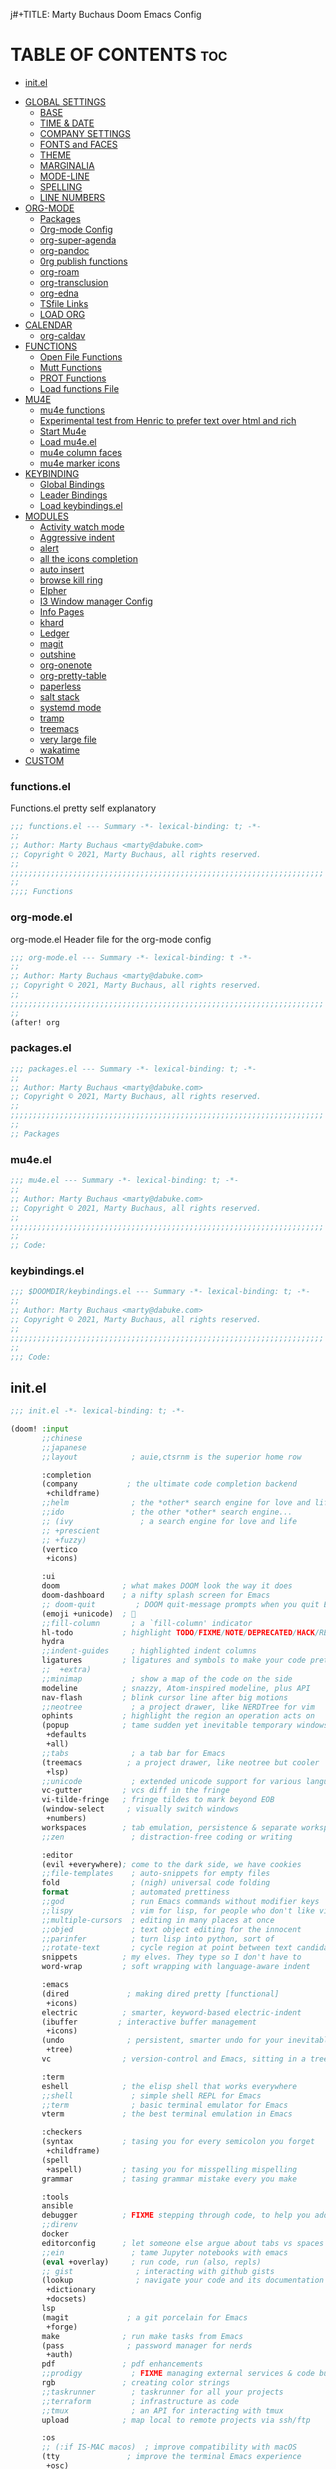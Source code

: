 j#+TITLE:  Marty Buchaus Doom Emacs Config
#+AUTHOR: Marty Buchaus
#+EMAIL:  marty@dabuke.com
#+STARTUP: overview

* TABLE OF CONTENTS :toc:
  - [[#initel][init.el]]
- [[#global-settings][GLOBAL SETTINGS]]
  - [[#base][BASE]]
  - [[#time--date][TIME & DATE]]
  - [[#company-settings][COMPANY SETTINGS]]
  - [[#fonts-and-faces][FONTS and FACES]]
  - [[#theme][THEME]]
  - [[#marginalia][MARGINALIA]]
  - [[#mode-line][MODE-LINE]]
  - [[#spelling][SPELLING]]
  - [[#line-numbers][LINE NUMBERS]]
- [[#org-mode][ORG-MODE]]
  - [[#packages][Packages]]
  - [[#org-mode-config][Org-mode Config]]
  - [[#org-super-agenda][org-super-agenda]]
  - [[#org-pandoc][org-pandoc]]
  - [[#0rg-publish-functions][0rg publish functions]]
  - [[#org-roam][org-roam]]
  - [[#org-transclusion][org-transclusion]]
  - [[#org-edna][org-edna]]
  - [[#tsfile-links][TSfile Links]]
  - [[#load-org][LOAD ORG]]
- [[#calendar][CALENDAR]]
  - [[#org-caldav][org-caldav]]
- [[#functions][FUNCTIONS]]
  - [[#open-file-functions][Open File Functions]]
  - [[#mutt-functions][Mutt Functions]]
  - [[#prot-functions][PROT Functions]]
  - [[#load-functions-file][Load functions File]]
- [[#mu4e][MU4E]]
  - [[#mu4e-functions][mu4e functions]]
  - [[#experimental-test-from-henric-to-prefer-text-over-html-and-rich][Experimental test from Henric to prefer text over html and rich]]
  - [[#start-mu4e][Start Mu4e]]
  - [[#load-mu4eel][Load mu4e.el]]
  - [[#mu4e-column-faces][mu4e column faces]]
  - [[#mu4e-marker-icons][mu4e marker icons]]
- [[#keybinding][KEYBINDING]]
  - [[#global-bindings][Global Bindings]]
  - [[#leader-bindings][Leader Bindings]]
  - [[#load-keybindingsel][Load keybindings.el]]
- [[#modules][MODULES]]
  - [[#activity-watch-mode][Activity watch mode]]
  - [[#aggressive-indent][Aggressive indent]]
  - [[#alert][alert]]
  - [[#all-the-icons-completion][all the icons completion]]
  - [[#auto-insert][auto insert]]
  - [[#browse-kill-ring][browse kill ring]]
  - [[#elpher][Elpher]]
  - [[#i3-window-manager-config][I3 Window manager Config]]
  - [[#info-pages][Info Pages]]
  - [[#khard][khard]]
  - [[#ledger][Ledger]]
  - [[#magit][magit]]
  - [[#outshine][outshine]]
  - [[#org-onenote][org-onenote]]
  - [[#org-pretty-table][org-pretty-table]]
  - [[#paperless][paperless]]
  - [[#salt-stack][salt stack]]
  - [[#systemd-mode][systemd mode]]
  - [[#tramp][tramp]]
  - [[#treemacs][treemacs]]
  - [[#very-large-file][very large file]]
  - [[#wakatime][wakatime]]
- [[#custom][CUSTOM]]

*** functions.el
Functions.el   pretty self explanatory

#+BEGIN_SRC emacs-lisp :tangle functions.el
;;; functions.el --- Summary -*- lexical-binding: t; -*-
;;
;; Author: Marty Buchaus <marty@dabuke.com>
;; Copyright © 2021, Marty Buchaus, all rights reserved.
;;
;;;;;;;;;;;;;;;;;;;;;;;;;;;;;;;;;;;;;;;;;;;;;;;;;;;;;;;;;;;;;;;;;;;;;;
;;
;;;; Functions
#+END_SRC
*** org-mode.el
org-mode.el  Header file for the org-mode  config

#+BEGIN_SRC emacs-lisp :tangle org-mode.el
;;; org-mode.el --- Summary -*- lexical-binding: t -*-
;;
;; Author: Marty Buchaus <marty@dabuke.com>
;; Copyright © 2021, Marty Buchaus, all rights reserved.
;;
;;;;;;;;;;;;;;;;;;;;;;;;;;;;;;;;;;;;;;;;;;;;;;;;;;;;;;;;;;;;;;;;;;;;;;
;;
(after! org

#+END_SRC

*** packages.el
#+BEGIN_SRC emacs-lisp :tangle packages.el
;;; packages.el --- Summary -*- lexical-binding: t; -*-
;;
;; Author: Marty Buchaus <marty@dabuke.com>
;; Copyright © 2021, Marty Buchaus, all rights reserved.
;;
;;;;;;;;;;;;;;;;;;;;;;;;;;;;;;;;;;;;;;;;;;;;;;;;;;;;;;;;;;;;;;;;;;;;;;
;;
;; Packages

#+END_SRC
*** mu4e.el
#+BEGIN_SRC emacs-lisp :tangle mu4e.el
;;; mu4e.el --- Summary -*- lexical-binding: t; -*-
;;
;; Author: Marty Buchaus <marty@dabuke.com>
;; Copyright © 2021, Marty Buchaus, all rights reserved.
;;
;;;;;;;;;;;;;;;;;;;;;;;;;;;;;;;;;;;;;;;;;;;;;;;;;;;;;;;;;;;;;;;;;;;;;;
;;
;; Code:

#+END_SRC
*** keybindings.el
#+BEGIN_SRC emacs-lisp :tangle keybindings.el
;;; $DOOMDIR/keybindings.el --- Summary -*- lexical-binding: t; -*-
;;
;; Author: Marty Buchaus <marty@dabuke.com>
;; Copyright © 2021, Marty Buchaus, all rights reserved.
;;
;;;;;;;;;;;;;;;;;;;;;;;;;;;;;;;;;;;;;;;;;;;;;;;;;;;;;;;;;;;;;;;;;;;;;;
;;
;;; Code:
#+END_SRC

** init.el
#+BEGIN_SRC emacs-lisp :tangle init.el
;;; init.el -*- lexical-binding: t; -*-

(doom! :input
       ;;chinese
       ;;japanese
       ;;layout            ; auie,ctsrnm is the superior home row

       :completion
       (company           ; the ultimate code completion backend
        +childframe)
       ;;helm              ; the *other* search engine for love and life
       ;;ido               ; the other *other* search engine...
       ;; (ivy               ; a search engine for love and life
       ;; +prescient
       ;; +fuzzy)
       (vertico
        +icons)

       :ui
       doom              ; what makes DOOM look the way it does
       doom-dashboard    ; a nifty splash screen for Emacs
       ;; doom-quit         ; DOOM quit-message prompts when you quit Emacs
       (emoji +unicode)  ; 🙂
       ;;fill-column       ; a `fill-column' indicator
       hl-todo           ; highlight TODO/FIXME/NOTE/DEPRECATED/HACK/REVIEW
       hydra
       ;;indent-guides     ; highlighted indent columns
       ligatures         ; ligatures and symbols to make your code pretty again
       ;;  +extra)
       ;;minimap           ; show a map of the code on the side
       modeline          ; snazzy, Atom-inspired modeline, plus API
       nav-flash         ; blink cursor line after big motions
       ;;neotree           ; a project drawer, like NERDTree for vim
       ophints           ; highlight the region an operation acts on
       (popup            ; tame sudden yet inevitable temporary windows
        +defaults
        +all)
       ;;tabs              ; a tab bar for Emacs
       (treemacs          ; a project drawer, like neotree but cooler
        +lsp)
       ;;unicode           ; extended unicode support for various languages
       vc-gutter         ; vcs diff in the fringe
       vi-tilde-fringe   ; fringe tildes to mark beyond EOB
       (window-select     ; visually switch windows
        +numbers)
       workspaces        ; tab emulation, persistence & separate workspaces
       ;;zen               ; distraction-free coding or writing

       :editor
       (evil +everywhere); come to the dark side, we have cookies
       ;;file-templates    ; auto-snippets for empty files
       fold                ; (nigh) universal code folding
       format              ; automated prettiness
       ;;god               ; run Emacs commands without modifier keys
       ;;lispy             ; vim for lisp, for people who don't like vim
       ;;multiple-cursors  ; editing in many places at once
       ;;objed             ; text object editing for the innocent
       ;;parinfer          ; turn lisp into python, sort of
       ;;rotate-text       ; cycle region at point between text candidates
       snippets          ; my elves. They type so I don't have to
       word-wrap         ; soft wrapping with language-aware indent

       :emacs
       (dired             ; making dired pretty [functional]
        +icons)
       electric          ; smarter, keyword-based electric-indent
       (ibuffer         ; interactive buffer management
        +icons)
       (undo              ; persistent, smarter undo for your inevitable mistakes
        +tree)
       vc                ; version-control and Emacs, sitting in a tree

       :term
       eshell            ; the elisp shell that works everywhere
       ;;shell             ; simple shell REPL for Emacs
       ;;term              ; basic terminal emulator for Emacs
       vterm             ; the best terminal emulation in Emacs

       :checkers
       (syntax           ; tasing you for every semicolon you forget
        +childframe)
       (spell
        +aspell)         ; tasing you for misspelling mispelling
       grammar           ; tasing grammar mistake every you make

       :tools
       ansible
       debugger          ; FIXME stepping through code, to help you add bugs
       ;;direnv
       docker
       editorconfig      ; let someone else argue about tabs vs spaces
       ;;ein               ; tame Jupyter notebooks with emacs
       (eval +overlay)     ; run code, run (also, repls)
       ;; gist              ; interacting with github gists
       (lookup              ; navigate your code and its documentation
        +dictionary
        +docsets)
       lsp
       (magit             ; a git porcelain for Emacs
        +forge)
       make              ; run make tasks from Emacs
       (pass              ; password manager for nerds
        +auth)
       pdf               ; pdf enhancements
       ;;prodigy           ; FIXME managing external services & code builders
       rgb               ; creating color strings
       ;;taskrunner        ; taskrunner for all your projects
       ;;terraform         ; infrastructure as code
       ;;tmux              ; an API for interacting with tmux
       upload            ; map local to remote projects via ssh/ftp

       :os
       ;; (:if IS-MAC macos)  ; improve compatibility with macOS
       (tty               ; improve the terminal Emacs experience
        +osc)

       :lang
       ;;agda              ; types of types of types of types...
       ;;beancount         ; mind the GAAP
       (cc                ; C > C++ == 1
        +lsp)
       ;;clojure           ; java with a lisp
       common-lisp       ; if you've seen one lisp, you've seen them all
       ;;coq               ; proofs-as-programs
       ;;crystal           ; ruby at the speed of c
       ;;csharp            ; unity, .NET, and mono shenanigans
       data              ; config/data formats
       ;;(dart +flutter)   ; paint ui and not much else
       ;;elixir            ; erlang done right
       ;;elm               ; care for a cup of TEA?
       emacs-lisp        ; drown in parentheses
       ;;erlang            ; an elegant language for a more civilized age
       ;;ess               ; emacs speaks statistics
       ;;factor
       ;;faust             ; dsp, but you get to keep your soul
       ;;fsharp            ; ML stands for Microsoft's Language
       ;;fstar             ; (dependent) types and (monadic) effects and Z3
       ;;gdscript          ; the language you waited for
       (go                 ; the hipster dialect
         +lsp)
       (haskell +dante)  ; a language that's lazier than I am
       ;;hy                ; readability of scheme w/ speed of python
       ;;idris             ; a language you can depend on
       json              ; At least it ain't XML
       ;;(java +meghanada) ; the poster child for carpal tunnel syndrome
       javascript        ; all(hope(abandon(ye(who(enter(here))))))
       ;;julia             ; a better, faster MATLAB
       ;;kotlin            ; a better, slicker Java(Script)
       latex             ; writing papers in Emacs has never been so fun
       ;;lean              ; for folks with too much to prove
       ledger            ; be audit you can be
       lua               ; one-based indices? one-based indices
       markdown          ; writing docs for people to ignore
       ;;nim               ; python + lisp at the speed of c
       ;;nix               ; I hereby declare "nix geht mehr!"
       ;; ocaml             ; an objective camel
       (org               ; organize your plain life in plain text
        +hugo
        +pandoc
        +pretty
        +pomodoro
        +noter
        +present
        +gnuplot
        +roam2)
       (php               ; perl's insecure younger brother
        +lsp)
       plantuml          ; diagrams for confusing people more
       ;;purescript        ; javascript, but functional
       (python            ; beautiful is better than ugly
        +lsp)
       qt                ; the 'cutest' gui framework ever
       ;;racket            ; a DSL for DSLs
       ;;raku              ; the artist formerly known as perl6
       ;;rest              ; Emacs as a REST client
       ;;rst               ; ReST in peace
       ;;(ruby +rails)     ; 1.step {|i| p "Ruby is #{i.even? ? 'love' : 'life'}"}
       ;; rust              ; Fe2O3.unwrap().unwrap().unwrap().unwrap()
       ;;scala             ; java, but good
       ;;(scheme +guile)   ; a fully conniving family of lisps
       (sh                ; she sells {ba,z,fi}sh shells on the C xor
        +lsp)
       ;;sml
       ;;solidity          ; do you need a blockchain? No.
       ;;swift             ; who asked for emoji variables?
       terra             ; Earth and Moon in alignment for performance.
       web               ; the tubes
       (yaml              ; JSON, but readable
        +lsp)
       ;;zig               ; C, but simpler

       :email
       mu4e
       ;;notmuch
       ;;(wanderlust +gmail)

       :app
       calendar
       ;;emms
       everywhere        ; *leave* Emacs!? You must be joking
       ;;irc               ; how neckbeards socialize
       ;;(rss +org)        ; emacs as an RSS reader
       ;;twitter           ; twitter client https://twitter.com/vnought

       :config
       literate
       (default
         +bindings
         +smartparens))
#+END_SRC

* GLOBAL SETTINGS
** BASE
Set Default variables  and hooks set globally

#+BEGIN_SRC emacs-lisp
;; Global
(setq user-full-name "Marty Buchaus")
(setq user-mail-address "marty@dabuke.com")

(setq-default enable-local-variables t)            ; Allow for reading the local variables file
;; (setq-default delete-by-moving-to-trash t)
(setq-default window-combination-resize t)
(setq-default x-stretch-cursor t)

(setq undo-limit 80000000)                         ; Raise undo-limit to 80Mb
(setq evil-want-fine-undo t)                       ; By default while in insert all changes are one big blob. Be more granular
(setq auto-save-default t)                         ; Nobody likes to loose work, I certainly don't
(setq truncate-string-ellipsis "…")                ; Unicode ellispis are nicer than "...", and also save /precious/ space
(setq password-cache-expiry nil)                   ; I can trust my computers ... can't I?
(setq scroll-margin 2)                             ; It's nice to maintain a little margin
(setq confirm-kill-emacs nil)                      ; Stop hounding me and quit

(setq display-time-24hr-format t)
(display-time-mode 1)                             ; Enable time in the mode-line

(global-subword-mode 1)

;; Remove the s/S from evil snipe
(remove-hook 'doom-first-input-hook #'evil-snipe-mode)

#+END_SRC

** TIME & DATE
*** World Clock
#+BEGIN_SRC emacs-lisp
;;; World clock
  (setq zoneinfo-style-world-list
        '(("America/Los_Angeles" "Los Angeles")
          ("America/Chicago" "Chicago")
          ("America/New_York" "New York")
          ("Europe/Lisbon" "Lisbon")
          ("Europe/Brussels" "Brussels")
          ("Asia/Shanghai" "Shanghai")
          ("Asia/Tokyo" "Tokyo")))

  ;; All of the following variables are for Emacs 28
  (setq world-clock-list t)
  (setq world-clock-time-format "%R %z  %A %d %B")
  (setq world-clock-buffer-name "*world-clock*") ; Placement handled by `display-buffer-alist'
  (setq world-clock-timer-enable t)
  (setq world-clock-timer-second 60)

#+END_SRC

** COMPANY SETTINGS
#+BEGIN_SRC emacs-lisp

(setq company-idle-delay 0.5)

#+END_SRC
** FONTS and FACES
*** Fonts
#+BEGIN_SRC emacs-lisp
;; Fonts

(setq doom-font (font-spec :family "FiraCode Nerd Font" :size 15)
      doom-unicode-font (font-spec :family "Symbola" :size 15)
      doom-variable-pitch-font (font-spec :family "Ubuntu" :size 15)
      doom-big-font (font-spec :family "Firacode Nerd Font" :size 24))

(after! doom-themes
  (setq doom-themes-enable-bold t
        doom-themes-enable-italic t))
#+END_SRC

*** Faces adjustments

#+BEGIN_SRC emacs-lisp
;; Faces
(custom-set-faces!
  '(font-lock-comment-face :slant italic)
  '(font-lock-keyword-face :slant italic))
(setq global-prettify-symbols-mode t)

(custom-set-faces!
  '(mode-line :family "DejaVu Sans Mono" :height 100)
  '(mode-line-inactive :family "DejaVu Sans Mono" :height 100))
#+END_SRC

#+BEGIN_SRC emacs-lisp :tangle packages.el
(package! mixed-pitch)
#+END_SRC
*** Hooks
Allow mixed fonts in a buffer. This is particularly useful for Org mode, so I
can mix source and prose blocks in the same document. I also manually enable
solaire-mode in Org mode as a workaround for font scaling not working properly.

#+BEGIN_SRC emacs-lisp

(add-hook! 'org-mode-hook #'mixed-pitch-mode)

#+END_SRC

** THEME

I have become quite attached to the dracula theme..

#+BEGIN_SRC emacs-lisp
;;;; Theme

(setq doom-theme 'doom-dracula )

#+END_SRC
** MARGINALIA
Marginalia is part of the Vertico stack, and is responsible for all the fancy faces and extra information.
*** Files
The doom module out of the box includes a number of customizations, but the below from Teco gives a much better experience for files.
#+begin_src emacs-lisp
(after! marginalia

  (setq marginalia-censor-variables nil)

  (defun +marginalia-annotate-file-colorful (cand)
    "Annotate file CAND with its size, modification time and other attrs.
These annotations are skipped for remote paths."
    (if (or (marginalia--remote-p cand)
            (when-let (win (active-minibuffer-window))
              (with-current-buffer (window-buffer win)
                (marginalia--remote-p (minibuffer-contents-no-properties)))))
        (marginalia--fields ("*Remote*" :face 'marginalia-documentation))
      (when-let (attrs (file-attributes (substitute-in-file-name
                                         (marginalia--full-candidate cand))
                                        'integer))
        (marginalia--fields
         ((marginalia--file-owner attrs)
          :width 12 :face 'marginalia-file-owner)
         ((marginalia--file-modes attrs))
         ((+marginalia-file-size-colorful (file-attribute-size attrs))
          :width 7)
         ((+marginalia--time-colorful (file-attribute-modification-time attrs))
          :width 12)))))

  (defun +marginalia--time-colorful (time)
    (let* ((seconds (float-time (time-subtract (current-time) time)))
           (color (doom-blend
                   (face-attribute 'marginalia-date :foreground nil t)
                   (face-attribute 'marginalia-documentation :foreground nil t)
                   (/ 1.0 (log (+ 3 (/ (+ 1 seconds) 345600.0)))))))
      ;; 1 - log(3 + 1/(days + 1)) % grey
      (propertize (marginalia--time time) 'face (list :foreground color))))

  (defun +marginalia-file-size-colorful (size)
    (let* ((size-index (/ (log10 (+ 1 size)) 7.0))
           (color (if (< size-index 10000000) ; 10m
                      (doom-blend 'orange 'green size-index)
                    (doom-blend 'red 'orange (- size-index 1)))))
      (propertize (file-size-human-readable size) 'face (list :foreground color))))

  (setcdr (assq 'file marginalia-annotator-registry) '(+marginalia-annotate-file-colorful builtin none)))
#+end_src

** MODE-LINE
#+begin_src emacs-lisp
(after! doom-modeline
  (setq all-the-icons-scale-factor 1.1
        auto-revert-check-vc-info t
        doom-modeline-major-mode-icon (display-graphic-p)
        doom-modeline-major-mode-color-icon (display-graphic-p)
        doom-modeline-buffer-file-name-style 'relative-to-project
        doom-modeline-vcs-max-length 60)
  (remove-hook 'doom-modeline-mode-hook #'size-indication-mode)
  (doom-modeline-def-modeline 'main
    '(bar workspace-name window-number modals persp-name buffer-info matches remote-host github debug)
    '(vcs github mu4e grip gnus checker misc-info repl lsp " ")))
#+end_src

** SPELLING

#+BEGIN_SRC emacs-lisp
;;;; Spelling

(after! spell-fu
  (setq spell-fu-idle-delay 0.5)
  (setq ispell-personal-dictionary (expand-file-name ".ispell_personal" doom-private-dir))
  )

#+END_SRC

** LINE NUMBERS
#+BEGIN_SRC emacs-lisp
;;;; Line Numbers

(setq display-line-numbers-type 'relative)

;; remove numbers from these modes
;;
(dolist (mode '(org-mode-hook
                term-mode-hook
                shell-mode-hook
                eshell-mode-hook))
  (add-hook mode (lambda () (display-line-numbers-mode 0))))
#+END_SRC

* ORG-MODE
#+begin_src emacs-lisp
;;;; Load Org Mode

(setq org-directory "~/Nextcloud/Notes/org/")
(setq org-roam-directory "~/Nextcloud/Notes/org/")
(setq org-contacts-files '("~/Nextcloud/Notes/org/contacts.org"))
#+end_src

#+RESULTS:
| ~/Nextcloud/Notes/org/contacts.org |

** Packages
#+BEGIN_SRC emacs-lisp :tangle packages.el
(package! org-projectile)
#+END_SRC

** Org-mode Config 
*** Mail/Mutt
#+BEGIN_SRC emacs-lisp :tangle org-mode.el
;; Mail/Mutt

(org-add-link-type "message" 'mutt-open-message)
#+END_SRC
*** org agenda
#+BEGIN_SRC emacs-lisp :tangle org-mode.el
;;;;; org agenda

(setq  marty/org-agenda-files (list
                               (concat org-directory "Tasks.org")
                               (concat org-directory "Habits.org")
                               (concat org-directory "Calendar.org")
                               (concat org-directory "contacts.org")
                               (concat org-directory "Someday.org")
                               (concat org-directory "0mobile.org")
                               "~/.cache/calendar/google.org"
                               "~/.cache/calendar/personal.org"
                               "~/.cache/calendar/tatjana.org"))
(after! org-agenda

  (setq org-agenda-block-separator nil)
  (setq org-agenda-compact-blocks t)
  (setq org-agenda-files marty/org-agenda-files)
  (setq org-agenda-include-deadlines t)
  (setq org-agenda-start-on-weekday 1)
  (setq org-agenda-start-with-log-mode t)
  (setq org-agenda-tags-column 100) ;; from testing this seems to be a good value
  (setq org-agenda-window-setup 'current-window)
  (setq org-deadline-warning-days 14)

  ;; Ignore scheduled tasks in task list
  (setq org-agenda-todo-ignore-scheduled 'all)
  (setq org-agenda-todo-ignore-deadlines 'far)

  ;; Skip Finished Items
  (setq org-agenda-skip-deadline-if-done t)
  (setq org-agenda-skip-scheduled-if-done t)

  (require 'org-projectile)
  (mapcar #'(lambda (file)
              (when (file-exists-p file)
                (push file org-agenda-files)))
          (org-projectile-todo-files)))
#+END_SRC

*** publish-alist

  Proprietary Stuff for Rackspace mostly

#+BEGIN_SRC emacs-lisp :tangle org-mode.el
;;;;; Publish Alist

(setq org-publish-project-alist
      '(
        ("NSI-Documentation-content"
         :base-directory "~/Source/NSI/NSI-Documentation/"
         :base-extension "org"
         :publishing-directory "~/Source/NSI/NSI-Documentation/docs"
         :publishing-function marty/publish
         :exclude "Archive"
         :section-numbers nil
         :with-toc nil
         :auto-sitemap t
         :sitemap-filename "filemap.org"
         :sitemap-title "& Sitemap"
         :headline-levels 10
         :auto-preamble t
         :recursive t)

        ("NSI-Documentation-images"
         :base-directory "~/Source/NSI/NSI-Documentation/images/"
         :base-extension "jpg\\|gif\\|png"
         :publishing-directory "~/Source/NSI/NSI-Documentation/docs/images/"
         :publishing-function org-publish-attachment
         :recursive t)

        ("NSI-Documentation-TVA-ScanReports-2020-images"
         :base-directory "~/Source/NSI/NSI-Documentation/TVA/ScanReports/2020/images/"
         :base-extension "jpg\\|gif\\|png"
         :publishing-directory "~/Source/NSI/NSI-Documentation/docs/TVA/ScanReports/2020/images/"
         :publishing-function org-publish-attachment
         :recursive t)

        ("NSI-Documentation-TVA-ScanReports-2020-reports"
         :base-directory "~/Source/NSI/NSI-Documentation/TVA/ScanReports/2020/reports/"
         :base-extension "ods\\|csv\\|xls\\|xslt\\|pdf"
         :publishing-directory "~/Source/NSI/NSI-Documentation/docs/TVA/ScanReports/2020/reports/"
         :publishing-function org-publish-attachment
         :recursive t)

        ("NSI-Documentation-TVA-ScanReports-2021-images"
         :base-directory "~/Source/NSI/NSI-Documentation/TVA/ScanReports/2021/images/"
         :base-extension "jpg\\|gif\\|png"
         :publishing-directory "~/Source/NSI/NSI-Documentation/docs/TVA/ScanReports/2021/images/"
         :publishing-function org-publish-attachment
         :recursive t)

        ("NSI-Documentation-TVA-ScanReports-2021-reports"
         :base-directory "~/Source/NSI/NSI-Documentation/TVA/ScanReports/2021/reports/"
         :base-extension "ods\\|csv\\|xls\\|xslt\\|pdf"
         :publishing-directory "~/Source/NSI/NSI-Documentation/docs/TVA/ScanReports/2021/reports/"
         :publishing-function org-publish-attachment
         :recursive t)

        ("NSI-Documentation-TVA-ScanReports-files"
         :base-directory "~/Source/NSI/NSI-Documentation/TVA/ScanReports/files/"
         :base-extension "ods\\|csv\\|xls\\|xslt\\|pdf"
         :publishing-directory "~/Source/NSI/NSI-Documentation/docs/TVA/ScanReports/files/"
         :publishing-function org-publish-attachment
         :recursive t)

        ("salt-master"
         :base-directory "~/Source/NSI/salt-master/"
         :base-extension "org"
         :publishing-directory "~/Source/NSI/salt-master/docs"
         :publishing-function marty/publish
         :exclude "docs"
         :section-numbers nil
         :with-toc nil
         :auto-sitemap t
         :sitemap-filename "filemap.org"
         :sitemap-title "& Sitemap"
         :headline-levels 7
         :auto-preamble t
         :recursive t)

        ("NSI-Documentation" :components ("NSI-Documentation-content" "NSI-Documentation-images" "NSI-Documentation-TVA-ScanReports-2020-images" "NSI-Documentation-TVA-ScanReports-2020-reports" "NSI-Documentation-TVA-ScanReports-2021-images" "NSI-Documentation-TVA-ScanReports-2021-reports" "NSI-Documentation-TVA-ScanReports-files"))))

#+END_SRC

*** Settings
#+BEGIN_SRC emacs-lisp :tangle org-mode.el
;;;;; Setting

(setq org-default-notes-file (concat org-directory "0mobile.org"))
(setq org-download-image-dir "~/Nextcloud/Notes/images/")
(setq org-id-locations-file "~/Nextcloud/Notes/org-id-locations")
(setq org-persp-startup-org-file "~/Nextcloud/Notes/org/0mobile.org")
(setq org-projectile-file "todo.org")
(setq org-fancy-priorities-list '("🅰" "🅱" "🅲" "🅳" "🅴"))
(setq org-clock-sound "~/Nextcloud/Music/sounds/shipsBell.wav")

(remove-hook 'org-tab-first-hook #'+org-cycle-only-current-subtree-h)
#+END_SRC
**** Clocking
#+BEGIN_SRC emacs-lisp :tangle org-mode.el
;; clocking

(setq org-clock-into-drawer "CLOCKING")          ;; Where to put the clock in and out for tracked items
(setq org-clock-out-remove-zero-time-clocks t)
#+END_SRC
**** Logging and ID
#+BEGIN_SRC emacs-lisp :tangle org-mode.el
;; Logging and ID

(setq org-log-done t)
(setq org-log-into-drawer t)
(setq org-icalendar-store-UID t)
(setq org-id-track-globally t)
#+END_SRC
**** Refile Targets

Found this nice code bit  at the [[https://org-roam.discourse.group/t/refile-entries-nodes-between-org-files-and-org-roam-notes/1484][org-roam discourse]] and adapted to my flow

#+BEGIN_SRC emacs-lisp :tangle org-mode.el
;; Refile targets

(setq myroamfiles (directory-files "~/Nextcloud/Notes/org/" t "org$"))
(setq myroamdailiesfiles (directory-files "~/Nextcloud/Notes/org/daily/" t "org$"))

(setq org-refile-targets '((nil :maxlevel . 3)
                           (org-agenda-files :maxlevel . 5)
                           (myroamfiles :maxlevel . 5)
                           (myroamdailiesfiles :maxlevel . 2)))

(setq org-refile-use-outline-path 'file)
(setq org-outline-path-complete-in-steps nil)
(setq org-refile-allow-creating-parent-nodes 'confirm)
#+END_SRC

*** symbols
#+BEGIN_SRC emacs-lisp :tangle org-mode.el
;; symbols
(setq prettify-symbols-unprettify-at-point 'right-edge)
(setq-default prettify-symbols-alist '(
                                       ("->"              . "→")
                                       ("->>"             . "↠")
                                       ("<-"              . "←")
                                       ("<="              . "≤")
                                       ("<|"              . "◁")
                                       ("=>"              . "⇒")
                                       (">="              . "≥")
                                       ("|>"              . "▷")
                                       ("[ ]"             . "☐")
                                       ("[-]"             . "⊡")
                                       ("[X]"             . "☑")
                                       ("lambda"          . "λ")
                                       ("#+BEGIN_EXAMPLE" . ">EG>")
                                       ("#+BEGIN_SRC"     . "†")
                                       ("#+END_EXAMPLE"   . "<EG<")
                                       ("#+END_SRC"       . "†")
                                       ("#+begin_example" . ">EG>")
                                       ("#+begin_src"     . "†")
                                       ("#+end_example"   . "<EG<")
                                       ("#+end_src"       . "†")
                                       ("[ ]"             . "☐")
                                       ("[X]"             . "☑")
                                       ("[-]"             . "❍")
                                       ))
#+END_SRC

*** tags
#+BEGIN_SRC emacs-lisp :tangle org-mode.el
;; Tag List
(setq org-tag-alist (quote
                     ((:startgroup)
                      ("@ASITS"     . ?A)
                      ("@BillPay"   . ?B)
                      ("@RedEarth"  . ?D)
                      ("@Email"     . ?E)
                      ("@Jazney"    . ?J)
                      ("@Outside"   . ?o)
                      ("@PhoneCall" . ?p)
                      ("@Personal"  . ?P)
                      ("@Rackspace" . ?R)
                      ("@Reading"   . ?r)
                      ("@errand"    . ?e)
                      ("@home"      . ?h)
                      ("@inside"    . ?i)
                      ("@masons"    . ?M)
                      ("@music"     . ?m)
                      ("@office"    . ?O)
                      ("@system"    . ?x)
                      ("2637E20th")
                      (:endgroup)
                      ("CANCELLED"  . ?C)
                      ("DRAFT"      . ?D)
                      ("FLAGGED"    . ?F)
                      ("HOLD"       . ?H)
                      ("IDEA"       . ?I)
                      ("NOTE"       . ?N)
                      ("PROJECT"    . ?P)
                      ("WAITING"    . ?w)
                      ("WORK"       . ?W))))
#+END_SRC

*** Templates
#+BEGIN_SRC emacs-lisp :tangle org-mode.el

;;;;;; Capture Templates

(setq org-capture-templates
      '(("t" "Task" entry
         (file+olp "~/Nextcloud/Notes/org/0mobile.org" "Inbox")
         (file "~/.config/doom/templates/todo.orgcaptmpl"))
        ("c" "Contacts" entry (file-olp "~/Nextcloud/Notes/org/contacts.org" "General")
         (file "~/.config/doom/templates/contact.orgcaptmpl"))
        ("p" "Protocol" entry
         (file+olp "~/Nextcloud/Notes/org/0mobile.org" "Inbox" entry)
         "** %^{Title}\nSource: %u, %c\n #+BEGIN_QUOTE\n%i\n#+END_QUOTE\n\n\n%?")
        ("R" "Remember-mutt" entry
         (file+olp "~/Nextcloud/Notes/org/0mobile.org" "Mail")
         (file "~/.config/doom/templates/org-templates/mail.orgcaptmpl"))
        ("L" "Protocol Link" entry
         (file+olp "~/Nextcloud/Notes/org/0mobile.org" "Inbox")
         "** %? [[%:link][%(transform-square-brackets-to-round-ones \"%:description\")]]\n")
        ("w" "Web site" entry
         (file+olp "~/Nextcloud/Notes/org/0mobile.org" "Inbox")
         (file "~/.config/doom/templates/org-templates/weblink.orgcaptmpl"))
        ("s" "Simple" entry
         (file+olp "~/Nextcloud/Notes/org/0mobile.org" "Popup")
         "%[~/.emacs.d/.org-popup]" :immediate-finish t :prepend t)

        ("m" "Email Workflow")
        ("mf" "Follow Up" entry
         (file+olp "~/Nextcloud/Notes/org/0mobile.org" "Follow Up")
         "* TODO Follow up with %:fromname on %:subject\nSCHEDULED:%t\n%a\n\n%i")
        ("ma" "auto Follow Up" entry
         (file+olp "~/Nextcloud/Notes/org/0mobile.org" "Follow Up")
         "* TODO Follow up with %:fromname on %:subject\n%a\n\n%i" :immediate-finish t)
        ("mF" "Follow Up With Deadline" entry
         (file+olp "~/Nextcloud/Notes/org/0mobile.org" "Follow Up")
         "* TODO Follow up with %:fromname on %:subject\nSCHEDULED:%t\nDEADLINE:%(org-insert-time-stamp (org-read-date nil t \"+2d\"))\n%a\n\n%i")
        ("mr" "Read Later" entry
         (file+olp "~/Nextcloud/Notes/org/0mobile.org" "Read Later")
         "* TODO Read  Later on %:subject\nSCHEDULED:%t\n%a\n\n%i":immediate-finish t)
        ("mm" "Masons Follow Up" entry
         (file+olp "~/Nextcloud/Notes/org/Masons.org" "Follow Up")
         "* TODO Follow up with %:fromname on %:subject %a\nSCHEDULED:%t\n\\n%i")
        ("mR" "Workflow Rackspace")
        ("mRf" "Follow Up" entry
         (file+olp "~/Nextcloud/Notes/org/Rackspace.org" "Follow Up")
         "* TODO Follow up with %:fromname on %:subject\nSCHEDULED:%t\nDEADLINE:%(org-insert-time-stamp (org-read-date nil t \"+2d\"))\n%a\n\n%i")
        ("mRr" "Read Later" entry
         (file+olp "~/Nextcloud/Notes/org/Rackspace.org" "Read Later")
         "* TODO Read  Later with %:fromname on %:subject\nSCHEDULED:%t\n%a\n\n%i" :immediate-finish t)
        ))

(setq org-protocol-default-template-key "t")
#+END_SRC

#+RESULTS:
: t

*** To Do Settings
**** faces
#+BEGIN_SRC emacs-lisp :tangle org-mode.el
;; Todo Faces
(setq org-todo-keyword-faces
      '(("TODO"       . org-warning)
        ("NEXT"       . (:foreground "#008080" :weight bold))
        ("STARTED"    . (:foreground "#E35DBF" :weight bold))
        ("BLOCKED"    . (:foreground "White"   :weight bold))
        ("TODELEGATE" . (:foreground "White"   :weight bold))
        ("DELEGATED"  . (:foreground "pink"    :weight bold))
        ("CANCELED"   . (:foreground "white"   :weight bold))
        ("TICKLE"     . (:foreground "White"   :weight bold))
        ("DONE"       . (:foreground "green"   :weight bold))))
#+END_SRC

**** keywords
#+BEGIN_SRC emacs-lisp :tangle org-mode.el
;; keywords
(setq org-todo-keywords
      '((sequence "TODO(t)"
                  "NEXT(n!)"
                  "STARTED(s!)"
                  "BLOCKED(b@/!)"
                  "TODELEGATE(g@/!)"
                  "DELEGATED(D@/!)"
                  "FOLLOWUP(f@/!)"
                  "TICKLE(T!)"
                  "|"
                  "CANCELLED(c@)"
                  "DONE(d@)")))
#+END_SRC

*** END org-mode
#+BEGIN_SRC emacs-lisp :tangle org-mode.el
) ;; End (after! org
#+END_SRC

** org-super-agenda
*** package
#+BEGIN_SRC emacs-lisp :tangle packages.el
(package! org-super-agenda)
#+END_SRC

*** code
#+BEGIN_SRC emacs-lisp :tangle org-mode.el
;; org-super-agenda

(use-package! org-super-agenda
  :after org-agenda
  :commands (org-super-agenda-mode))

(after! org-agenda
  (org-super-agenda-mode)

  (setq org-agenda-custom-commands
        '(("o" "Overview"
           ((agenda "" ((org-super-agenda-groups
                         '((:log t)  ; Automatically named "Log"
                           (:name "Schedule"
                            :time-grid t)
                           (:name "Today"
                            :scheduled today)
                           (:habit t)
                           (:name "Due today"
                            :deadline today)
                           (:name "Overdue"
                            :deadline past)
                           (:name "Due soon"
                            :deadline future)
                           (:name "Tickle"
                            :deadline future)
                           (:name "Unimportant"
                            :todo ("BLOCKED" "TODELEGATE" "DELEGATED" "CANCELED"
                                   :order 100)
                            (:name "Waiting..."
                             :todo "WAITING"
                             :order 98)
                            (:name "Scheduled earlier"
                             :scheduled past))))))))
          ("g" "group"
           ((agenda "" ((org-agenda-spam 'week)
                        (org-super-agenda-groups
                         '((:auto-category t))
                         )))))

          ("u" "Super view"
           ((agenda "" ((org-super-agenda-groups
                         '((:name "Today"
                            :time-grid t)))))
            (todo "" ((org-agenda-overriding-header "Projects")
                      (org-super-agenda-groups
                       '((:name none  ; Disable super group header
                          :children todo)
                         (:discard (:anything t)))))))))))
#+END_SRC

** org-pandoc
*** package
#+BEGIN_SRC emacs-lisp :tangle packages.el
(package! org-pandoc-import             :recipe (:host github
                                                 :repo "tecosaur/org-pandoc-import"
                                                 :files ("*.el" "filters" "preprocessors")))
#+END_SRC

*** code
#+BEGIN_SRC emacs-lisp :tangle org-mode.el
;; org-pandoc
(use-package! org-pandoc-import
  :after org)
#+END_SRC

** 0rg publish functions

#+BEGIN_SRC emacs-lisp :tangle functions.el
;;;;;; publish functions

(defun marty/publish (a b c)
  (setq org-export-with-toc t)
  (org-html-publish-to-html a b c)
  (setq org-export-with-toc nil)
  (org-ascii-publish-to-ascii a b c))
#+END_SRC

** org-roam
*** org-roam-ui
**** package
#+BEGIN_SRC emacs-lisp :tangle packages.el
(package! org-roam-ui                   :recipe (:host github
                                                 :repo "org-roam/org-roam-ui"
                                                 :files ("*.el" "out")))
#+END_SRC

**** code
#+BEGIN_SRC emacs-lisp :tangle org-mode.el
;;;;; org-roam-ui
(use-package! org-roam-ui
  :after org-roam)
#+END_SRC

*** org-roam capture templates
#+BEGIN_SRC emacs-lisp :tangle org-mode.el
;; Org Roam Capture Templates
(after! org-roam
  (setq org-roam-dailies-capture-templates
        '(("d" "default" entry "* %?"
           :if-new (file+olp "%<%Y-%m-%d>.org" ("Journal"))
           :empty-lines-after 1 )
          ("t" "Tasks" entry "** TODO %? "
           :if-new (file+olp "%<%Y-%m-%d>.org" ("Tasks"))
           :empty-lines-after 1 )
          ("r" "Rackspace" entry "** %<%H:%M> %?"
           :if-new (file+olp "%<%Y-%m-%d>.org" ("Rackspace"))
           :empty-lines-after 1)
          ("j" "Journal" entry "** %<%H:%M> %?"
           :if-new (file+olp "%<%Y-%m-%d>.org" ("Journal"))
           :empty-lines-after 1)))

  (setq org-roam-capture-templates
        '(("d" "default" plain
           (file "~/.config/doom/templates/roam-templates/default-capture-entry.org")
           :if-new (file+head "${slug}.org" "#+TITLE: ${title}\n#+category: ${title}")
           :unnarrowed t)
          ("t" "tipjar" plain
           (file "~/.config/doom/templates/roam-templates/tipjar-entry.org")
           :if-new (file+head "TipJar/${slug}.org" "#+TITLE: ${title}\n#+filetags: tipjar\n#+category: tipjar\n")
           :unnarrowed t)
          ("p" "People" plain
           (file "~/.config/doom/templates/roam-templates/people-entry.org")
           :if-new (file+head "People/${slug}.org" "#+TITLE: ${title}\n$+category: people\n#+filetags: people\n")
           :unnarrowed t)
          )))
#+END_SRC

*** Roam Functions
**** dailies graphics link and dates
#+BEGIN_SRC emacs-lisp :tangle functions.el
;;;;; Roam Daily Functions
(defun marty/org-roam-dailies-graphicslink ()
  " Set the Graphics Link to Today in the Pictures folder that maid pushes to."
  (interactive)
  (let* ((year  (string-to-number (substring (buffer-name) 0 4)))
         (month (string-to-number (substring (buffer-name) 5 7)))
         (day   (string-to-number (substring (buffer-name) 8 10)))
         (datim (encode-time 0 0 0 day month year)))
    (format-time-string "[[/home/marty/Nextcloud/Pictures/2020 - 2029/%Y/%0m/Daily/%d][Graphics Link]]" datim)))

(defun marty/org-roam-dailies-title ()
  (interactive)
  (let* ((year  (string-to-number (substring (buffer-name) 0 4)))
         (month (string-to-number (substring (buffer-name) 5 7)))
         (day   (string-to-number (substring (buffer-name) 8 10)))
         (datim (encode-time 0 0 0 day month year)))
    (format-time-string "%A, %B %d %Y" datim)))

(defun marty/org-roam-dailies-todo-schedule ()
  " Set the Date for the todo's in the dailies template "
  (interactive)
  (let* ((year  (string-to-number (substring (buffer-name) 0 4)))
         (month (string-to-number (substring (buffer-name) 5 7)))
         (day   (string-to-number (substring (buffer-name) 8 10)))
         (datim (encode-time 0 0 0 day month year)))
    (format-time-string "SCHEDULED: [%Y-%m-%d %a 10:00]" datim)))

(defun marty/org-roam-dailies-todo-deadline ()
  " Set the Date for the todo's in the dailies template "
  (interactive)
  (let* ((year  (string-to-number (substring (buffer-name) 0 4)))
         (month (string-to-number (substring (buffer-name) 5 7)))
         (day   (string-to-number (substring (buffer-name) 8 10)))
         (datim (encode-time 0 0 0 day month year)))
    (format-time-string "DEADLINE: [%Y-%m-%d %a 20:00]" datim)))

#+END_SRC

**** cool functions  systemcrafters
5 Org Roam Hacks for Better Productivity in Emacs
https://systemcrafters.net/build-a-second-brain-in-emacs/5-org-roam-hacks/

#+BEGIN_SRC emacs-lisp :tangle functions.el

(after! org
;; https://systemcrafters.net/build-a-second-brain-in-emacs/5-org-roam-hacks/

(defun org-roam-node-insert-immediate (arg &rest args)
  (interactive "P")
  (let ((args (cons arg args))
        (org-roam-capture-templates (list (append (car org-roam-capture-templates)
                                                  '(:immediate-finish t)))))
       (apply #'org-roam-node-insert args)))


(defun marty/org-roam-capture-inbox ()
  (interactive)
  (org-roam-capture- :node (org-roam-node-create)
                     :templates '(("i" "Inbox" plain "** %?"
                                   :if-new (file+olp "~/Nextcloud/Notes/org/0mobile.org" ("Inbox"))))))

;; Move Todo's to dailies when done
(defun marty/org-roam-copy-todo-to-today ()
  (interactive)
  (let ((org-refile-keep nil) ;; Set this to t to copy the original!
        (org-roam-dailies-capture-templates
         '(("t" "tasks" entry "%?"
           :if-new (file+olp "%<%Y-%m-%d>.org" ("Tasks")))))
        (org-after-refile-insert-hook #'save-buffer)
        today-file
        pos)
    (save-window-excursion
      (org-roam-dailies--capture (current-time) t)
      (setq today-file (buffer-file-name))
      (setq pos (point)))

    ;; Only refile if the target file is different than the current file
    (unless (equal (file-truename today-file)
                   (file-truename (buffer-file-name)))
      (org-refile nil nil (list "Tasks" today-file nil pos)))))

(add-to-list 'org-after-todo-state-change-hook
             (lambda ()
               (when (equal org-state "DONE")
                 (marty/org-roam-copy-todo-to-today))))
)
#+END_SRC

*** Roam Extra (TODO)
**** Functions
Well now this is working well
#+BEGIN_SRC emacs-lisp :tangle functions.el

(after! org-roam
  (defun roam-extra:get-filetags ()
    (split-string (or (org-roam-get-keyword "filetags") "")))

  (defun roam-extra:add-filetag (tag)
    (let* ((new-tags (cons tag (roam-extra:get-filetags)))
           (new-tags-str (combine-and-quote-strings new-tags)))
      (org-roam-set-keyword "filetags" new-tags-str)))

  (defun roam-extra:del-filetag (tag)
    (let* ((new-tags (seq-difference (roam-extra:get-filetags) `(,tag)))
           (new-tags-str (combine-and-quote-strings new-tags)))
      (org-roam-set-keyword "filetags" new-tags-str)))

  (defun roam-extra:todo-p ()
    "Return non-nil if current buffer has any TODO entry.

TODO entries marked as done are ignored, meaning the this
function returns nil if current buffer contains only completed
tasks."
    (org-element-map
        (org-element-parse-buffer 'headline)
        'headline
      (lambda (h)
        (eq (org-element-property :todo-type h)
            'todo))
      nil 'first-match))

  (defun roam-extra:update-todo-tag ()
    "Update TODO tag in the current buffer."
    (when (and (not (active-minibuffer-window))
               (org-roam-file-p))
      (org-with-point-at 1
        (let* ((tags (roam-extra:get-filetags))
               (is-todo (roam-extra:todo-p)))
          (cond ((and is-todo (not (seq-contains-p tags "todo")))
                 (roam-extra:add-filetag "todo"))
                ((and (not is-todo) (seq-contains-p tags "todo"))
                 (roam-extra:del-filetag "todo")))))))

  (defun roam-extra:todo-files ()
    "Return a list of roam files containing todo tag."
    (org-roam-db-sync)
    (let ((todo-nodes (seq-filter (lambda (n)
                                    (seq-contains-p (org-roam-node-tags n) "todo"))
                                  (org-roam-node-list))))
      (seq-uniq (seq-map #'org-roam-node-file todo-nodes))))

  (defun roam-extra:update-todo-files (&rest _)
    "Update the value of `org-agenda-files'."
    (setq org-agenda-files (roam-extra:todo-files))))
#+END_SRC

**** Hooks and advise
#+BEGIN_SRC emacs-lisp :tangle org-mode.el
(after! org-roam
  (add-hook 'find-file-hook #'roam-extra:update-todo-tag)
  (add-hook 'before-save-hook #'roam-extra:update-todo-tag)
  (advice-add 'org-agenda :before #'roam-extra:update-todo-files))
#+END_SRC

**** Add Properties data
#+BEGIN_SRC emacs-lisp
(defun marty/add-other-auto-props-to-org-roam-properties ()
  ;; if the file already exists, don't do anything, otherwise...
  (unless (file-exists-p (buffer-file-name))
    ;; if there's also a CREATION_TIME property, don't modify it
    (unless (org-find-property "CREATION_TIME")
      ;; otherwise, add a Unix epoch timestamp for CREATION_TIME prop
      ;; (this is what "%s" does - see http://doc.endlessparentheses.com/Fun/format-time-string )
      (org-roam-add-property
       (format-time-string "%s"
                           (nth 5
                                (file-attributes (buffer-file-name))))
       "CREATION_TIME"))
    (unless (org-find-property "ORG_CREATION_TIME")
      (org-roam-add-property
       (format-time-string "[%Y-%m-%d %a %H:%M:%S]"
                           (nth 5
                                (file-attributes (buffer-file-name))))
       "ORG_CREATION_TIME"))
    ;; similarly for AUTHOR and MAIL properties
    (unless (org-find-property "AUTHOR")
      (org-roam-add-property user-full-name "AUTHOR"))
    (unless (org-find-property "MAIL")
      (org-roam-add-property user-mail-address "MAIL"))
    ;; also add the latitude and longitude
    (unless (org-find-property "LAT_LONG")
      ;; recheck location:
      (marty/get-lat-long-from-ipinfo)
      (org-roam-add-property (concat (number-to-string calendar-latitude) "," (number-to-string calendar-longitude)) "LAT-LONG"))))

;; hook to be run whenever an org-roam capture completes
(add-hook 'org-roam-capture-new-node-hook #'marty/add-other-auto-props-to-org-roam-properties)

;; function to find latitude & longitude
;;                      (requires curl to be installed on system)
(setq calendar-latitude 0)
(setq calendar-longitude 0)
(defun marty/get-lat-long-from-ipinfo ()
  (let*
      ((latlong (substring
                 (shell-command-to-string "curl -s 'https://ipinfo.io/loc'")
                   0 -1))
       (latlong-list (split-string latlong ",")))
    (setq calendar-latitude (string-to-number (car latlong-list)))
    (setq calendar-longitude (string-to-number (cadr latlong-list)))))
#+END_SRC

#+RESULTS:
: marty/get-lat-long-from-ipinfo

*** Popup Rules
#+BEGIN_SRC emacs-lisp :tangle org-mode.el
;;;;; Org Roam
(after! org-roam
  (setq +org-roam-open-buffer-on-find-file nil)
  (set-popup-rules!
    `((,(regexp-quote org-roam-buffer) ; persistent org-roam buffer
       :side right :width .12 :height .5 :ttl nil :modeline nil :quit nil :slot 1)
      ("^\\*org-roam: " ; node dedicated org-roam buffer
       :side right :width .12 :height .5 :ttl nil :modeline nil :quit nil :slot 2))))
#+END_SRC
*** org-roam-keybinding
#+begin_src emacs-lisp :tangle keybindings.el
(map! (:map org-mode-map
       :localleader
       :prefix "m"
       "b" #'marty/org-roam-capture-inbox
       "i" #'org-roam-node-insert-immediate
       "p" #'marty/org-roam-find-project))

(map! :leader
      :prefix "n"
      "b" #'marty/org-roam-capture-inbox)
#+end_src

** org-transclusion
*** Package
#+BEGIN_SRC emacs-lisp :tangle packages.el
(package! org-transclusion              :recipe (:host github
                                                 :repo "nobiot/org-transclusion"
                                                 :branch "main"
                                                 :files ("*.el")))
#+END_SRC
*** Code
#+BEGIN_SRC emacs-lisp :tangle org-mode.el
(use-package! org-transclusion
  :defer
  :after org
  :init
  (map!
   :map global-map "<f12>" #'org-transclusion-add
   :leader
   :prefix "n"
   :desc "Org Transclusion Mode" "t" #'org-transclusion-mode))
#+END_SRC

#+RESULTS:
: org-transclusion-mode

** org-edna
http://www.nongnu.org/org-edna-el
*** package
#+BEGIN_SRC emacs-lisp :tangle packages.el
(package! org-edna)
#+END_SRC
*** Code
#+BEGIN_SRC emacs-lisp :tangle org-mode.el
;; Always necessary
(after! org
  (org-edna-mode))
#+END_SRC

** TSfile Links

This code is at the end of org-mode.el and is self contained of sorts.. ts files
uses memacs file index to create a file of locations of files in my
~/Nextcloud/Documents/File Cabinet. These are then referenced in org files using
the files.org file to act as a database to allow for relocation of the files
after reference

#+BEGIN_SRC emacs-lisp :tangle org-mode.el
;; TSfile Links

(defvar memacs-root "~/Nextcloud/Notes/memacs/")

(defvar memacs-file-pattern "files.org")

;; by John Kitchin
(defun my-handle-tsfile-link (querystring)
  ;; get a list of hits
  (let ((queryresults (split-string
                       (s-trim
                        (shell-command-to-string
                         (concat
                          "grep \""
                          querystring
                          "\" "
                          (concat memacs-root memacs-file-pattern))))
                       "\n" t)))
    ;; check length of list (number of lines)
    (cond
     ((= 0 (length queryresults))
      ;; edge case: empty query result
      (message "Sorry, no results found for query: %s" querystring))
     (t
      (with-temp-buffer
        (insert (if (= 1 (length queryresults))
                    (car queryresults)
                  (completing-read "Choose: " queryresults)))
        (org-mode)
        (goto-char (point-min))
        (org-next-link)
        (org-open-at-point "file:"))))))

(after! org
  (org-link-set-parameters
   "tsfile"
   :follow (lambda (path) (my-handle-tsfile-link path))
   :help-echo "Opens the linked file with your default application")
  )

(defun marty/dired-copy-filename-as-tsfile-link ()
  "Copy current file name with its basename as [[tsfile:<basename>]] custom org-mode link."
  (interactive)
  (dired-copy-filename-as-kill) ;; current file name to kill ring
  (let* ((filename (current-kill 0))) ;; get topmost kill ring element
    (kill-new (concat "[[tsfile:" filename "]]")) ;; write back new/modified kill ring element
    )
  )
#+END_SRC
** LOAD ORG
#+begin_src emacs-lisp
;; ORG
(load! "org-mode.el")
#+end_src
* CALENDAR
** org-caldav
*** package
#+BEGIN_SRC emacs-lisp :tangle packages.el
(when (string= (system-name) "archovo.home.snuffy.org")
  (package! org-caldav))
#+END_SRC

*** code
#+BEGIN_SRC emacs-lisp
(when (string= (system-name) "archovo.home.snuffy.org")
;;;;; org-caldav

  (use-package! org-caldav
    :after org
    :init
    ;; This is the sync on close function; it also prompts for save after syncing so
    ;; no late changes get lost
    (defun org-caldav-sync-at-close ()
      (org-caldav-sync)
      (save-some-buffers))

    ;; This is the delayed sync function; it waits until emacs has been idle for
    ;; "secs" seconds before syncing.  The delay is important because the caldav-sync
    ;; can take five or ten seconds, which would be painful if it did that right at save.
    ;; This way it just waits until you've been idle for a while to avoid disturbing
    ;; the user.
    (defvar org-caldav-sync-timer nil
      "Timer that `org-caldav-push-timer' used to reschedule itself, or nil.")
    (defun org-caldav-sync-with-delay (secs)
      (when org-caldav-sync-timer
        (cancel-timer org-caldav-sync-timer))
      (setq org-caldav-sync-timer
            (run-with-idle-timer
             (* 1 secs) nil 'org-caldav-sync)))

    (setq org-caldav-calendars
          '((:calendar-id "personal"
             :files ("~/Nextcloud/Notes/org/Calendar.org")
             :inbox "~/Nextcloud/Notes/Calendars/personal-inbox.org"))
          )

    :config (progn
              (setq org-caldav-debug-level 0)
              (setq org-icalendar-alarm-time 1)
              (setq org-caldav-url "https://nextcloud.dabuke.com/remote.php/dav/calendars/marty")
              (setq org-icalendar-timezone "America/New York")
              (setq org-caldav-save-directory (concat user-emacs-directory ".local/cache/"))
              (setq org-caldav-backup-file (concat user-emacs-directory ".local/cache/"))
              (setq org-icalendar-use-deadline t)
              (setq org-icalendar-include-todo t)
              ;; This ensures all org "deadlines" show up, and show up as due dates
              (setq org-icalendar-use-deadline '(event-if-todo event-if-not-todo todo-due))
              ;; This ensures "scheduled" org items show up, and show up as start times
              (setq org-icalendar-use-scheduled '(todo-start event-if-todo event-if-not-todo))
              ;; Add the delayed save hook with a five minute idle timer
              (add-hook 'after-save-hook
                        (lambda ()
                          (when (eq major-mode 'org-mode)
                            (org-caldav-sync-with-delay 300)))))
    ;; (add-hook 'kill-emacs-hook 'org-caldav-sync-at-close)
    ))
#+END_SRC

* FUNCTIONS
** Open File Functions
*** Calendar Open
#+BEGIN_SRC emacs-lisp :tangle functions.el
;;;;; Calendar Open

(defun mb/open-calendar ()
  (interactive)
  (cfw:open-calendar-buffer
   :contents-sources
   (list
    (cfw:org-create-source "Green")
    (cfw:org-create-file-source "Personal" "~/Nextcloud/Notes/org/Calendar.org" "Blue"))))
#+END_SRC

*** Function to open calendar
#+BEGIN_SRC emacs-lisp :tangle functions.el

(defun my-open-calendar ()
  (interactive)
  (cfw:open-calendar-buffer
   :contents-sources
   (list
    ;; (cfw:org-create-file-source "Google" "~/.cache/calendar/google.com" "Blue")
    (cfw:org-create-file-source "Tatjana" "~/.cache/calendar/tatjana.org" "Pink")  ; other org source
    ;; (cfw:org-create-file-source "Rackspace" "~/.cache/calendar/rackspace.org" "Red")  ; other org source
    (cfw:org-create-file-source "Next-Personal" "~/Nextcloud/Notes/Calendars/personal.org" "Blue")  ; other org source
    (cfw:org-create-file-source "Next-Birthdays" "~/Nextcloud/Notes/Calendars/contact_birthdays.org" "Brown")  ; other org source
    (cfw:org-create-file-source "Next-org-mode" "~/Nextcloud/Notes/Calendars/org-mode.org" "Brown")  ; other org source
    )))
#+END_SRC

*** Config and other files

#+BEGIN_SRC emacs-lisp :tangle functions.el
;;;;; Open file Functions

(defun mb/calendar ()
  (interactive) (find-file (concat org-directory "Calendar.org")))

(defun mb/0mobile ()
  (interactive) (find-file (concat org-directory "0mobile.org")))

(defun mb/desktop ()
  (interactive) (find-file (concat org-directory "desktop.org")))

(defun mb/contacts ()
  (interactive) (find-file (concat org-directory "contacts.org")))

(defun mb/Tasks ()
  (interactive) (find-file (concat org-directory "Tasks.org")))

(defun mb/Habits ()
  (interactive) (find-file (concat org-directory "Habits.org")))

(defun mb/read-later ()
  (interactive) (find-file (concat org-directory "read-later.org")))

(defun mb/Someday ()
  (interactive) (find-file (concat org-directory "Someday.org")))

(defun mb/TipJar ()
  (interactive) (find-file (concat org-directory "TipJar/index.org")))

(defun mb/base-keybinding ()
  (interactive) (find-file "~/.config/doom/keybindings.el"))

(defun mb/base-config ()
  (interactive) (find-file "~/.config/doom/config.el"))

(defun mb/org-config ()
  (interactive) (find-file "~/.config/doom/config.org"))
#+END_SRC

** Mutt Functions
#+BEGIN_SRC emacs-lisp :tangle functions.el

;;;;;; Open Mutt Message

(defun mutt-open-message (message-id)
  "In neomutt, open the nmail with the the given Message-ID"
  (let*
      ((message-id
        (replace-regexp-in-string "^/*" "" message-id))
       (mail-file
        ;; notmuch
        (replace-regexp-in-string
         "\n$" "" (shell-command-to-string
                   (format "notmuch search --output=files id:%s" message-id))))
       (mail-box (replace-regexp-in-string "/home/marty/Mail" "" mail-file))
       (mail-dir (replace-regexp-in-string "/\\(cur\\|new\\|tmp\\)/$" ""
                                           (file-name-directory mail-box)))
       (mutt-keystrokes
        (format "macro index - l~i%s; push -\\nb\\n" (shell-quote-argument message-id)))
       (mutt-command (format "neomutt -f '=%s' -e '%s'" mail-dir  mutt-keystrokes)))
    ;; MU
    ;;         (replace-regexp-in-string
    ;;          "\n$" "" (shell-command-to-string
    ;;                    (format "mu find -u i:%s --fields 'm'" message-id ))))
    ;;        (mutt-keystrokes
    ;;         (format "macro index - l~i%s; push -\\nb\\n" (shell-quote-argument message-id)))
    ;;         (mutt-command (format "neomutt -f '=%s' -e '%s'" mail-file  mutt-keystrokes)))

    (message "Launching neomutt for message %s" message-id)
    (message " %s" mutt-command)
    (call-process "setsid" nil nil nil
                  "-f" "termite" "-e"
                  mutt-command)))

#+END_SRC

** PROT Functions
#+BEGIN_SRC emacs-lisp :tangle functions.el

;;;; PROT Functions

(defvar prot-common-url-regexp
  (concat
   "\\b\\(\\(www\\.\\|\\(s?https?\\|ftp\\|file\\|gopher\\|"
   "nntp\\|news\\|telnet\\|wais\\|mailto\\|info\\):\\)"
   "\\(//[-a-z0-9_.]+:[0-9]*\\)?"
   (let ((chars "-a-z0-9_=#$@~%&*+\\/[:word:]")
	       (punct "!?:;.,"))
     (concat
      "\\(?:"
      ;; Match paired parentheses, e.g. in Wikipedia URLs:
      ;; http://thread.gmane.org/47B4E3B2.3050402@gmail.com
      "[" chars punct "]+" "(" "[" chars punct "]+" ")"
      "\\(?:" "[" chars punct "]+" "[" chars "]" "\\)?"
      "\\|"
      "[" chars punct "]+" "[" chars "]"
      "\\)"))
   "\\)")
  "Regular expression that matches URLs.
Copy of variable `browse-url-button-regexp'.")


(defun prot-diff-buffer-dwim (&optional arg)
  "Diff buffer with its file's last saved state, or run `vc-diff'.
With optional prefix ARG (\\[universal-argument]) enable
highlighting of word-wise changes (local to the current buffer)."
  (interactive "P")
  (let ((buf))
    (if (buffer-modified-p)
        (progn
          (diff-buffer-with-file (current-buffer))
          (setq buf "*Diff*"))
      (vc-diff)
      (setq buf "*vc-diff*"))
    (when arg
      (with-current-buffer (get-buffer buf)
        (unless diff-refine
          (setq-local diff-refine 'font-lock))))))

(defvar-local prot-diff--refine-diff-state 0
  "Current state of `prot-diff-refine-dwim'.")

;;;###autoload
(defun prot-simple-rename-file-and-buffer (name)
  "Apply NAME to current file and rename its buffer.
Do not try to make a new directory or anything fancy."
  (interactive
   (list (read-string "Rename current file: " (buffer-file-name))))
  (let ((file (buffer-file-name)))
    (if (vc-registered file)
        (vc-rename-file file name)
      (rename-file file name))
    (set-visited-file-name name t t)))


;;;###autoload
(defun prot-search-occur-urls ()
  "Produce buttonised list of all URLs in the current buffer."
  (interactive)
  (let ((buf-name (format "*links in <%s>*" (buffer-name))))
    (add-hook 'occur-hook #'goto-address-mode)
    (occur-1 prot-common-url-regexp "\\&" (list (current-buffer)) buf-name)
    (remove-hook 'occur-hook #'goto-address-mode)))
#+END_SRC

** Load functions File
#+BEGIN_SRC emacs-lisp
;;;; Load Functions.el

(load! "functions.el")

#+END_SRC
* MU4E
Tangle mu4e config to mu4e.el and include in config.el yet all tangled from this file.
** mu4e functions
#+BEGIN_SRC emacs-lisp :tangle functions.el
;;;;;; MU4E

(defvar marty-mu4e/mu4e-compose-signed-p t)
(defvar marty-mu4e/mu4e-compose-signed-and-crypted-p nil)

(defun marty-mu4e/mu4e-compose-maybe-signed-and-crypted ()
  "Maybe sign or encrypt+sign message.
Message is signed or encrypted+signed when replying to a signed or encrypted
message, respectively.
Alternatively, message is signed or encrypted+signed if
`ambrevar/mu4e-compose-signed-p' or `ambrevar/mu4e-compose-signed-and-crypted-p' is
non-nil, respectively.
This function is suitable for `mu4e-compose-mode-hook'."
  (let ((msg mu4e-compose-parent-message))
    (cond
     ((or marty-mu4e/mu4e-compose-signed-and-crypted-p
          (and msg (member 'encrypted (mu4e-message-field msg :flags))))
      (mml-secure-message-sign-encrypt))
     ((or marty-mu4e/mu4e-compose-signed-p
          (and msg (member 'signed (mu4e-message-field msg :flags))))
      (mml-secure-message-sign-pgpmime)))))

;; Follow up quick key

(defun marty/capture-mail-follow-up (msg)
  (interactive)
  (call-interactively 'org-store-link)
  (org-capture "ma"))

(defun marty/capture-mail-read-later (msg)
  (interactive)
  (call-interactively 'org-store-link)
  (org-capture "mr"))

;; End MU4E
#+END_SRC
** Experimental test from Henric to prefer text over html and rich
#+BEGIN_SRC emacs-lisp

(with-eval-after-load "mm-decode"
  (add-to-list 'mm-discouraged-alternatives "text/html")
  (add-to-list 'mm-discouraged-alternatives "text/richtext"))

#+END_SRC

** Start Mu4e
Start the after sub section of the config
*** After Wrap
#+BEGIN_SRC emacs-lisp :tangle mu4e.el
(after! mu4e
#+END_SRC
*** Header
**** Header Action
#+BEGIN_SRC emacs-lisp :tangle mu4e.el
;; Header Actions

(add-to-list 'mu4e-headers-actions
             '("follow up" . marty/capture-mail-follow-up) t)

(add-to-list 'mu4e-view-actions
             '("follow up" . marty/capture-mail-follow-up) t)

(add-to-list 'mu4e-headers-actions
             '("read later" . marty/capture-mail-read-later) t)

(add-to-list 'mu4e-view-actions '("ytag message" . mu4e-action-retag-message) t)
#+END_SRC
**** Header Settings
#+BEGIN_SRC emacs-lisp :tangle mu4e.el
;; Header

(setq mu4e-headers-date-format "%Y-%m-%d %H:%M")

#+END_SRC

**** Header Info
#+BEGIN_SRC emacs-lisp :tangle mu4e.el
;; Info

(add-to-list 'mu4e-header-info-custom
             '(:full-mailing-list .
               ( :name "Mailing-list"                     ;; long name, as seen in the message-view
                 :shortname "Mail List"                    ;; short name, as seen in the headers view
                 :help "Full name for mailing list" ;; tooltip
                 :function (lambda (msg)
                             (or (mu4e-message-field msg :mailing-list) "")))))

(add-to-list 'mu4e-header-info-custom
             '(:xlabel .
               ( :name "X-Label or Tag"                 ;; long name, as seen in the message-view
                 :shortname "X-Label"        ;; short name, as seen in the headers view
                 :help "Maildir X-Label"   ;; tooltip
                 :function (lambda (msg)
                             (or (mu4e-message-field msg :X-Label) "")))))
#+END_SRC

**** Header Fields
#+BEGIN_SRC emacs-lisp :tangle mu4e.el
;; fields

(setq mu4e-headers-fields '(
                            (:flags . 7)
                            (:date . 18)    ;; alternatively, use :human-date
                            (:from-or-to . 40)
                            (:full-mailing-list . 40)
                            (:tags . 15)           ;;  X-label
                            (:size . 10)
                            (:thread-subject)))    ;;  :subject or thread-subject

(setq mu4e-view-fields '(:date
                         :from
                         :to
                         :cc
                         :bcc
                         :subject
                         :flags
                         :maildir
                         :full-mailing-list
                         :size
                         :signature
                         :xlabel
                         :tags
                         :decryption
                         :attachments))
#+END_SRC

*** Config
#+BEGIN_SRC emacs-lisp :tangle mu4e.el
;; (config)

(setq mu4e-action-tags-header "X-Label")
(setq mu4e-attachment-dir "/home/marty/Downloads/Mail")
(setq mu4e-change-filenames-when-moving t)
(setq mu4e-confirm-quit t)
(setq mu4e-get-mail-command "mbsync -c ~/.mbsyncrc -a")
(setq mu4e-update-interval  300)

;; Set from Context  these are default

(setq mu4e-drafts-folder nil)                      ;; set from context
(setq mu4e-get-mail-command nil)                   ;; set from context
(setq mu4e-sent-folder nil)                        ;; set from context
(setq mu4e-trash-folder nil)                       ;; set from context

;; PGP

(setq mml-secure-openpgp-encrypt-to-self t)
(setq mml-secure-openpgp-sign-with-sender t)

;; Send Mail

(setq message-send-mail-function 'message-send-mail-with-sendmail)
(setq message-sendmail-extra-arguments '("--read-envelope-from"))
(setq message-sendmail-f-is-evil t)
(setq mu4e-sent-messages-behavior 'sent)
(setq send-mail-function #'smtpmail-send-it)
(setq sendmail-program "/usr/bin/msmtp")

;; VIEW Email

(setq mu4e-headers-include-related t)
(setq mu4e-headers-precise-alignment t)
(setq mu4e-thread-folding-default-view 'unfolded)
#+END_SRC
*** Bookmarks
#+BEGIN_SRC emacs-lisp :tangle mu4e.el
;; bookmarks

(setq mu4e-bookmarks
      '(
        (:name "All Inboxes"
         ;; :query "maildir:/Dabuke/INBOX OR maildir:/Gmail/INBOX OR maildir:/Rackspace/INBOX OR maildir:/RHH/INBOX"
         :query "maildir:/Dabuke/INBOX OR maildir:/Gmail/INBOX OR maildir:/RHH/INBOX"
         :key ?i)
        (:name "Unread messages"
         :query "flag:unread AND NOT flag:trashed AND NOT maildir:/Gmail/[Gmail].Spam"
         :key ?u)
        (:name "Unread Dabuke"
         :query "flag:unread AND NOT flag:trashed AND maildir:/Dabuke/"
         :key ?d)
        (:name "Today's messages"
         :query "date:today..now AND NOT flag:trashed AND NOT maildir:/Gmail/[Gmail].Spam"
         :key ?t)
        (:name "Yesterday and today messages"
         :query "date:1d..now AND NOT flag:trashed AND NOT maildir:/Gmail/[Gmail].Spam"
         :key ?y)
        (:name "Last 7 days"
         :query "date:7d..now AND NOT flag:trashed AND NOT maildir:/Gmail/[Gmail].Spam"
         :key ?w)
        (:name "Messages with images last 30 days"
         :query "date:30d..now mime:image/*"
         :key ?p)
        (:name "Messages with images All"
         :query "mime:image/*"
         :key ?P)
        (:name "Messages with attachments last 30 days"
         :query "date:30d..now flag:attach"
         :key ?a)
        (:name "Messages with attachments All"
         :query "flag:attach"
         :key ?A)
        ))
#+END_SRC
*** Compose
#+BEGIN_SRC emacs-lisp :tangle mu4e.el
;; Compose

(setq mu4e-compose-dont-reply-to-self t)
(setq mu4e-compose-signature nil)        ;; Pulled from Contexts so Null as default

;; compose mode hook

(add-hook 'mu4e-compose-mode-hook
          #'(lambda ()
              "My Setting for Composing Messages"
              (save-excursion (message-add-header "X-Mailer: mu4e/Linux"))
              (save-excursion (message-add-header "X-PGP-KEY-Fingerprint: 7F6C A60C 06C2 4811 FA1C A2BC 2EBC 5E32 FEE3 0AD4"))
              (save-excursion (message-add-header "X-PGP-Key-ID: 0x090F6CEA"))
              (save-excursion (message-add-header "X-PGP-Key: https://keybase.io/mbuchaus/key.asc "))
              (marty-mu4e/mu4e-compose-maybe-signed-and-crypted)
              (set-fill-column 72)
              (turn-on-auto-fill)))


(setq mu4e-compose-hidden-headers '("^Face:"
                                    "^X-Face:"
                                    "^Openpgp:"
                                    "^X-Draft-From:"
                                    "^X-Mailer:"
                                    "^User-agent:"))
#+END_SRC

*** Encryption
#+BEGIN_SRC emacs-lisp :tangle mu4e.el
;; Encryption

(setq epg-user-id "0x090F6CEA")
(setq mu4e-decryption-policy t)
(setq mu4e-compose-crypto-reply-plain-policy 'sign)
(setq mml-secure-openpgp-encrypt-to-self t)
(setq mml-secure-openpgp-sign-with-sender  t)
#+END_SRC
*** Contexts
#+BEGIN_SRC emacs-lisp :tangle mu4e.el
;; Contexts

(setq mu4e-compose-context-policy 'ask-if-none)
(setq mu4e-context-policy 'ask-if-none)
(setq mu4e-contexts
      `(
;;; Dabuke
        ,(make-mu4e-context
          :name "Dabuke"
          :enter-func (lambda () (mu4e-message "Switch to the Dabuke context"))
          :leave-func (lambda () (mu4e-message "Leaving Dabuke context"))
          :vars '((user-mail-address      . "marty@dabuke.com")
                  (mu4e-get-mail-command  . "mbsync Dabuke")
                  (mu4e-refile-folder     . "/Dabuke/Archive")
                  (mu4e-trash-folder      . "/Dabuke/Trash")
                  (mu4e-drafts-folder     . "/Dabuke/Drafts")
                  (mu4e-sent-folder       . "/Dabuke/Sent")
                  (user-full-name         . "Marty Buchaus")
                  (mu4e-maildir-shortcuts . ((:maildir "/Dabuke/Archive"              :key ?a)
                                             (:maildir "/Dabuke/Drafts"               :key ?d)
                                             (:maildir "/Dabuke/INBOX"                :key ?i)
                                             (:maildir "/Dabuke/INBOX.Spam"           :key ?S)
                                             (:maildir "/Dabuke/Junk"                 :key ?j)
                                             (:maildir "/Dabuke/Lists.CraigsList"     :key ?c)
                                             (:maildir "/Dabuke/Lists.Emacs"          :key ?e)
                                             (:maildir "/Dabuke/Lists.Github"         :key ?g)
                                             (:maildir "/Dabuke/Lists.Linode"         :key ?l)
                                             (:maildir "/Dabuke/Lists.Mutt"           :key ?M)
                                             (:maildir "/Dabuke/Lists.Root"           :key ?r)
                                             (:maildir "/Dabuke/Lists.Spacemacs"      :key ?m)
                                             (:maildir "/Dabuke/Lists.nextcloud"      :key ?N)
                                             (:maildir "/Dabuke/Lists.ofmasons"       :key ?O)
                                             (:maildir "/Dabuke/Lists.passwordstore"  :key ?W)
                                             (:maildir "/Dabuke/Lists.qutebrowser"    :key ?q)
                                             (:maildir "/Dabuke/Queue"                :key ?Q)
                                             (:maildir "/Dabuke/SBL"                  :key ?b)
                                             (:maildir "/Dabuke/Sent"                 :key ?s)
                                             (:maildir "/Dabuke/TrainGood"            :key ?G)
                                             (:maildir "/Dabuke/TrainSpam"            :key ?B)
                                             (:maildir "/Dabuke/Trash"                :key ?T)
                                             (:maildir "/Dabuke/zillow"               :key ?z)))
                  (message-sendmail-extra-arguments . ("--account=Dabuke"))
                  (mu4e-compose-signature .
                                          (concat
                                           "William Marty Buchaus Jr\n"
                                           "A person is smart. People are dumb, panicky, dangerous animals and you know it. -k MIB\n"
                                           "Meet on the level Act by the Plumb and Part upon the Square  AF&AM 832\n"
                                           "https://snuffy.org\n"))))

;;; Lets Earn Money
        ,(make-mu4e-context
          :name "letsEarnMoney"
          :enter-func (lambda () (mu4e-message "Switch to the letsEarnMoney context"))
          :leave-func (lambda () (mu4e-message "Leaving letsEarnMoney context"))
          :vars '((user-mail-address      . "marty@letsearnmoney.com")
                  (mu4e-get-mail-command  . "mbsync letsEarnMoney")
                  (mu4e-refile-folder     . "/letsEarnMoney/Archive")
                  (mu4e-trash-folder      . "/letsEarnMoney/Trash")
                  (mu4e-drafts-folder     . "/letsEarnMoney/Drafts")
                  (mu4e-sent-folder       . "/letsEarnMoney/Sent")
                  (user-full-name         . "Marty Buchaus")
                  (mu4e-maildir-shortcuts . ((:maildir "/letsEarnMoney/Archive"              :key ?a)
                                             (:maildir "/letsEarnMoney/Drafts"               :key ?d)
                                             (:maildir "/letsEarnMoney/INBOX"                :key ?i)
                                             (:maildir "/letsEarnMoney/Junk"                 :key ?j)
                                             (:maildir "/letsEarnMoney/Queue"                :key ?Q)
                                             (:maildir "/letsEarnMoney/SBL"                  :key ?b)
                                             (:maildir "/letsEarnMoney/Sent"                 :key ?s)
                                             (:maildir "/letsEarnMoney/Spam"                 :key ?S)
                                             (:maildir "/letsEarnMoney/TrainGood"            :key ?G)
                                             (:maildir "/letsEarnMoney/TrainSpam"            :key ?B)
                                             (:maildir "/letsEarnMoney/Trash"                :key ?T)))
                  (message-sendmail-extra-arguments . ("--account=letsEarnMoney"))
                  (mu4e-compose-signature .
                                          (concat
                                           "William Marty Buchaus Jr\n"
                                           "https://www.letsearnmoney.com\n"))))

;;; OFMasons
        ,(make-mu4e-context
          :name "OFMasons"
          :enter-func (lambda () (mu4e-message "Switch to the OFMasons context"))
          :leave-func (lambda () (mu4e-message "Leaving OFMasons context"))
          :vars '((user-mail-address      . "marty@ofmasons.com")
                  (mu4e-get-mail-command  . "mbsync OFMasons")
                  (mu4e-refile-folder     . "/OFMasons/Archive")
                  (mu4e-trash-folder      . "/OFMasons/Trash")
                  (mu4e-drafts-folder     . "/OFMasons/Drafts")
                  (mu4e-sent-folder       . "/OFMasons/Sent")
                  (user-full-name         . "Marty Buchaus")
                  (mu4e-maildir-shortcuts . ((:maildir "/OFMasons/Archive"              :key ?a)
                                             (:maildir "/OFMasons/Drafts"               :key ?d)
                                             (:maildir "/OFMasons/INBOX"                :key ?i)
                                             (:maildir "/OFMasons/Junk"                 :key ?j)
                                             (:maildir "/OFMasons/Queue"                :key ?Q)
                                             (:maildir "/OFMasons/SBL"                  :key ?b)
                                             (:maildir "/OFMasons/Sent"                 :key ?s)
                                             (:maildir "/OFMasons/Spam"                 :key ?S)
                                             (:maildir "/OFMasons/TrainGood"            :key ?G)
                                             (:maildir "/OFMasons/TrainSpam"            :key ?B)
                                             (:maildir "/OFMasons/Trash"                :key ?T)))
                  (message-sendmail-extra-arguments . ("--account=OFMasons"))
                  (mu4e-compose-signature .
                                          (concat
                                           "William Marty Buchaus Jr\n"
                                           "Meet on the level Act by the Plumb and Part upon the Square  AF&AM 832\n"
                                           "https://www.ofmasons.com\n"))))

;;; Radhits
        ,(make-mu4e-context
          :name "TRadhits"
          :enter-func (lambda () (mu4e-message "Switch to the Rad Hits context"))
          :leave-func (lambda () (mu4e-message "Leaving Rad Hits context"))
          :vars '((user-mail-address       . "marty@radhits.net")
                  (mu4e-get-mail-command   . "mbsync Radhits")
                  (mu4e-trash-folder       . "/Radhits/Trash")
                  (mu4e-refile-folder      . "/Radhits/Archive")
                  (mu4e-drafts-folder      . "/Radhits/Drafts")
                  (mu4e-sent-folder        . "/Radhits/Sent")
                  (user-full-name          . "Marty Buchaus")
                  (mu4e-maildir-shortcuts  . ((:maildir "/Radhits/INBOX"    :key ?i)
                                              (:maildir "/Radhits/Archive"  :key ?a)
                                              (:maildir "/Radhits/Trash"    :key ?T)
                                              (:maildir "/Radhits/Sent"     :key ?s)))
                  (message-sendmail-extra-arguments . ("--account=Radhits"))
                  (mu4e-compose-signature .
                                          (concat
                                           "Marty Buchaus\n"
                                           "Meet on the Level Act by the Plumb and Part upon the Square\n"
                                           "mobile: 210-763-4052\n"))))

;;; RedEarth Group Inc
        ,(make-mu4e-context
          :name "ERedEarthgroupinc"
          :enter-func (lambda () (mu4e-message "Switch to the Red Earth Group context"))
          :leave-func (lambda () (mu4e-message "Leaving Red Earth Group context"))
          :vars '((user-mail-address       . "marty@redearthgroupinc.com")
                  (mu4e-get-mail-command   . "mbsync RedEarth")
                  (mu4e-trash-folder       . "/RedEarth/Trash")
                  (mu4e-refile-folder      . "/RedEarth/Archive")
                  (mu4e-drafts-folder      . "/RedEarth/Drafts")
                  (mu4e-sent-folder        . "/RedEarth/Sent")
                  (user-full-name          . "Marty Buchaus")
                  (mu4e-maildir-shortcuts  . ((:maildir "/RedEarth/INBOX"      :key ?i)
                                              (:maildir "/RedEarth/Archive"    :key ?a)
                                              (:maildir "/RedEarth/Drafts"     :key ?d)
                                              (:maildir "/RedEarth/Trash"      :key ?T)
                                              (:maildir "/REdEarth/TrainGood"  :key ?G)
                                              (:maildir "/REdEarth/TrainSpam"  :key ?B)
                                              (:maildir "/REdEarth/JUnk"       :key ?S)
                                              (:maildir "/RedEarth/Sent"       :key ?s)))
                  (message-sendmail-extra-arguments . ("--account=RedEarth"))
                  (mu4e-compose-signature .
                                          (concat
                                           "Marty Buchaus\n"
                                           "Meet on the Level Act by the Plumb and Part upon the Square\n"
                                           "mobile: 210-763-4052\n"))))

        ;; RE Construction FL
        ,(make-mu4e-context
          :name "FREconstructionfl"
          :enter-func (lambda () (mu4e-message "Switch to the Red Earth Construction FL context"))
          :leave-func (lambda () (mu4e-message "Leaving Red Earth Construction FL context"))
          :vars '((user-mail-address       . "marty@reconstructionfl.com")
                  (mu4e-get-mail-command   . "mbsync reconstructionfl")
                  (mu4e-trash-folder       . "/reconstructionfl/Trash")
                  (mu4e-refile-folder      . "/reconstructionfl/Archive")
                  (mu4e-drafts-folder      . "/reconstructionfl/Drafts")
                  (mu4e-sent-folder        . "/reconstructionfl/Sent")
                  (user-full-name          . "Marty Buchaus")
                  (mu4e-maildir-shortcuts  . ((:maildir "/reconstructionfl/INBOX"      :key ?i)
                                              (:maildir "/reconstructionfl/Archive"    :key ?a)
                                              (:maildir "/reconstructionfl/Drafts"     :key ?d)
                                              (:maildir "/reconstructionfl/TrainGood"  :key ?G)
                                              (:maildir "/reconstructionfl/TrainSpam"  :key ?B)
                                              (:maildir "/reconstructionfl/JUnk"       :key ?S)
                                              (:maildir "/reconstructionfl/Trash"      :key ?T)
                                              (:maildir "/reconstructionfl/Sent"       :key ?s)))
                  (message-sendmail-extra-arguments . ("--account=ReConstructionFL"))
                  (mu4e-compose-signature .
                                          (concat
                                           "Marty Buchaus\n"
                                           "Meet on the Level Act by the Plumb and Part upon the Square\n"
                                           "mobile: 210-763-4052\n"))))

        ;; Google
        ,(make-mu4e-context
          :name "Gmail"
          :enter-func (lambda () (mu4e-message "Switch to the Gmail context"))
          :leave-func (lambda () (mu4e-message "Leaving Gmail context"))
          :vars '((user-mail-address       . "snuffop@gmail.com")
                  (mu4e-get-mail-command   . "mbsync Google")
                  (mu4e-trash-folder       . "/Google/Trash")
                  (mu4e-drafts-folder      . "/Google/Drafts")
                  (mu4e-sent-folder        . "/Google/Sent")
                  (mu4e-refile-folder      . "/Dabuke/Archive")
                  (user-full-name          . "Marty Buchaus")
                  (mu4e-maildir-shortcuts  . ((:maildir "/Google/Drafts"            :key ?d)
                                              (:maildir "/Google/INBOX"             :key ?i)
                                              (:maildir "/Google/MMS-SMS"           :key ?M)
                                              (:maildir "/Google/Sent"              :key ?s)
                                              (:maildir "/Google/Trash"             :key ?T)
                                              (:maildir "/Google/Unwanted"          :key ?U)
                                              (:maildir "/Google/[Gmail]/.All Mail" :key ?a)
                                              (:maildir "/Google/[Gmail]/.Spam"     :key ?S)
                                              (:maildir "/Google/queue"             :key ?Q)))
                  (message-sendmail-extra-arguments . ("--account=Google"))
                  (mu4e-compose-signature .
                                          (concat
                                           "Marty Buchaus\n"
                                           "Meet on the Level Act by the Plumb and Part upon the Square\n"))))

        ;; Real House Hunters
        ,(make-mu4e-context
          :name "HH"
          :enter-func (lambda () (mu4e-message "Switch to the RHH context"))
          :leave-func (lambda () (mu4e-message "Leaving RHH context"))
          :vars '((user-mail-address      . "wbuchaus@realhousehunters.com")
                  (mu4e-get-mail-command  . "mbsync RHH")
                  (mu4e-refile-folder     . "/RHH/Archive")
                  (mu4e-trash-folder      . "/RHH/Trash")
                  (mu4e-drafts-folder     . "/RHH/Drafts")
                  (mu4e-sent-folder       . "/RHH/Sent")
                  (user-full-name         . "Marty Buchaus")
                  (mu4e-maildir-shortcuts . ((:maildir "/RHH/INBOX"   :key ?i)
                                             (:maildir "/RHH/Trash"   :key ?T)
                                             (:maildir "/RHH/Drafts"  :key ?d)
                                             (:maildir "/RHH/Archive" :key ?a)
                                             (:maildir "/RHH/Sent"    :key ?s)))
                  (message-sendmail-extra-arguments . ("--account=RHH"))
                  (mu4e-compose-signature .
                                          (concat
                                           "Marty Buchaus\n"
                                           "Real House Hunters / Jazney Inc\n"))))
        ) ;; End Lists
      ) ;; End Contexts
#+END_SRC
*** End mu4e.el  after wrap
#+BEGIN_SRC emacs-lisp :tangle mu4e.el
) ;;end after mu4e
#+END_SRC
** Load mu4e.el

#+BEGIN_SRC emacs-lisp
;;;; Load MU4E.el

(load! "mu4e.el")

#+END_SRC
** mu4e column faces
*** package
#+BEGIN_SRC emacs-lisp :tangle packages.el
(package! mu4e-column-faces)
#+END_SRC
*** Code
#+BEGIN_SRC emacs-lisp
(use-package! mu4e-column-faces
  :after mu4e
  :config (mu4e-column-faces-mode))
#+END_SRC
** mu4e marker icons
*** package
#+begin_src emacs-lisp :tangle packages.el
(package! mu4e-marker-icons)
#+end_src
*** Code
#+begin_src emacs-lisp
(use-package! mu4e-marker-icons
  :after mu4e
  :init (mu4e-marker-icons-mode 1))
#+end_src

* KEYBINDING
** Global Bindings
#+BEGIN_SRC emacs-lisp :tangle keybindings.el
;;;; Global keybindings

(define-key! dired-mode-map
  (kbd "C-t") #'marty/dired-copy-filename-as-tsfile-link)

(define-key! help-map
  "h"    #'helpful-at-point)

(map!
 ;;:n "C-:"    #'+spell/correct
 :n "C-,"    #'+spell/next-error)
#+END_SRC

#+RESULTS:

** Leader Bindings

#+BEGIN_SRC emacs-lisp :tangle keybindings.el
;;;;; Leader Keybindings

(map! :leader
      "TAB"  #'evil-switch-to-windows-last-buffer
      "SPC"  #'execute-extended-command
      ;;; <leader> a --- Application
      (:prefix-map ("a" . "Application")
       "m"  #'=mu4e
       "r"  #'ranger
       ;; ORG
       (:prefix-map ("o" . "org")
        "/" #'org-occur-in-agenda-files
        "a" #'org-agenda-list
        "t" #'org-todo-list
        "l" #'org-store-link
        "m" #'org-tags-view
        "o" #'org-agenda
        "s" #'org-search-view
        "t" #'org-todo-list
        (:prefix-map ("C" . "clock/contacts")
         "c"  #'org-clock-cancel
         "g"  #'org-clock-goto
         "i"  #'org-clock-in
         "j"  #'org-clock-jump-to-current-clock
         "o"  #'org-clock-out
         "r"  #'org-resolve-clocks
         "I"  #'org-clock-in-last
         (:prefix-map ("t" . "org-timer")
          "t"  #'org-timer-set-timer
          "p"  #'org-timer-pause-or-continue
          "q"  #'org-timer-stop)))
       ;; Tools
       (:prefix-map ("t" . "tools")
        (:when (featurep! :tools pass)
         (:prefix-map ("p" . "pass")
          "/"  #'ivy-pass
          "c"  #'password-store-edit
          "d"  #'password-store-remove
          "g"  #'password-store-generate
          "i"  #'password-store-insert
          "r"  #'password-store-rename
          "w"  #'password-store-url
          "y"  #'password-store-copy
          "D"  #'password-store-clear
          "I"  #'password-store-init
          (:prefix-map ("o" . "otp")
           "a" #'password-store-otp-append
           "i" #'password-store-otp-insert
           "y" #'password-store-otp-token-copy
           "A" #'password-store-otp-append-from-image
           "Y" #'password-store-otp-uri-copy)))
        (:prefix-map ("t" . "Tramp")
         "C"  #'tramp-cleanup-all-connections
         "B"  #'tramp-cleanup-all-buffers
         "c"  #'tramp-cleanup-this-connection
         "t"  #'counsel-tramp
         "q"  #'counsel-tramp-quit)))

      ;;; <leader> l --- workspace / Layout
      (:when (featurep! :ui workspaces)
       (:prefix-map ("l" . "workspace")
        :desc "Display tab bar"           "SPC" #'+workspace/display
        :desc "Cycle tab bar"             "TAB" #'+workspace/cycle
        :desc "Switch workspace"          "."   #'+workspace/switch-to
        :desc "Switch to last workspace"  "`"   #'+workspace/other
        :desc "Move workspace left"       "<"   #'+workspace/swap-left
        :desc "Move workspace right"      ">"   #'+workspace/swap-right
        :desc "New workspace"             "n"   #'+workspace/new
        :desc "Create named workspace"    "N"   #'+workspace/new-named
        :desc "open workspace from file"  "o"   #'+workspace/load
        :desc "Save workspace to file"    "s"   #'+workspace/save
        :desc "Delete session"            "x"   #'+workspace/kill-session
        :desc "Delete this workspace"     "d"   #'+workspace/delete
        :desc "Rename workspace"          "r"   #'+workspace/rename
        :desc "Switch workspace"          "l"   #'+workspace/switch-to
        :desc "Restore last session"      "R"   #'+workspace/restore-last-session
        :desc "Next workspace"            "]"   #'+workspace/switch-right
        :desc "Previous workspace"        "["   #'+workspace/switch-left
        :desc "Switch to 1st workspace"   "1"   #'+workspace/switch-to-0
        :desc "Switch to 2nd workspace"   "2"   #'+workspace/switch-to-1
        :desc "Switch to 3rd workspace"   "3"   #'+workspace/switch-to-2
        :desc "Switch to 4th workspace"   "4"   #'+workspace/switch-to-3
        :desc "Switch to 5th workspace"   "5"   #'+workspace/switch-to-4
        :desc "Switch to 6th workspace"   "6"   #'+workspace/switch-to-5
        :desc "Switch to 7th workspace"   "7"   #'+workspace/switch-to-6
        :desc "Switch to 8th workspace"   "8"   #'+workspace/switch-to-7
        :desc "Switch to 9th workspace"   "9"   #'+workspace/switch-to-8
        :desc "Switch to final workspace" "0"   #'+workspace/switch-to-final))
      )

#+END_SRC
*** Leader o Open
#+BEGIN_SRC emacs-lisp :tangle keybindings.el
;;;;; <leader> o --- open
(map! :leader
      :prefix "o"
      (:prefix-map ("m" . "MY")
       :desc "0mobile"       "0" #'mb/0mobile
       :desc "Desktop"       "d" #'mb/desktop
       :desc "contacts"      "o" #'mb/contacts
       :desc "Tasks"         "g" #'mb/Tasks
       :desc "Habits"        "h" #'mb/Habits
       :desc "read later"    "l" #'mb/read-later
       :desc "Someday"       "s" #'mb/Someday
       :desc "Tip Jar"       "t" #'mb/TipJar
       (:prefix-map ("c" . "+config")
        :desc "keybindings"  "k"  #'mb/base-keybinding
        :desc "config"       "c"  #'mb/base-config
        :desc "org"          "o"  #'mb/org-config)
       (:prefix-map ("C" . "calendar")
        "c"  #' mb/open-calendar
        "C"  #' mb/calendar
        "s"  #' org-caldav-sync)))
#+END_SRC

*** Mode Maps

#+BEGIN_SRC emacs-lisp :tangle keybindings.el
;;;;; Mode Maps
;;;;;; Override org mode map

(map! :after org
      :map org-mode-map
      :localleader
      :prefix "m"
      "j"  #'org-roam-dailies-capture-today
      "s"  #'org-roam-db-sync
      :prefix "md"
      "p"  #'org-roam-dailies-goto-previous-note
      "n"  #'org-roam-dailies-goto-next-note
      )
#+END_SRC

** Load keybindings.el
#+BEGIN_SRC emacs-lisp
;;;; Leader keys and keybindings

(setq doom-localleader-key ",")

(load! "keybindings.el")
#+END_SRC

* MODULES
** Activity watch mode
*** Package
#+BEGIN_SRC emacs-lisp :tangle packages.el
(package! activity-watch-mode             :recipe (:host github
                                                   :repo "pauldub/activity-watch-mode"))
#+END_SRC
*** Code
#+BEGIN_SRC emacs-lisp
(defun marty/startActivityWatchMode ()
  (interactive)
  (global-activity-watch-mode))

(use-package! activity-watch-mode
  :config
  (add-hook 'doom-first-buffer-hook #'marty/startActivityWatchMode))
#+END_SRC

** Aggressive indent
*** package
#+BEGIN_SRC emacs-lisp :tangle packages.el
(package! aggressive-indent)
#+END_SRC
*** code
#+BEGIN_SRC emacs-lisp
;;;;; aggressive indent

(use-package! aggressive-indent
  :defer t
  :config
  (add-hook 'emacs-lisp-mode-hook #'aggressive-indent-mode)
  (add-hook 'clojure-mode-hook    #'aggressive-indent-mode)
  (add-hook 'php-mode-hook #'aggressive-indent-mode)
  (add-hook 'hy-mode-hook #'aggressive-indent-mode))

(global-aggressive-indent-mode 1)

#+END_SRC
** alert
*** package
#+BEGIN_SRC emacs-lisp :tangle packages.el
(package! alert)
#+END_SRC

*** code
#+BEGIN_SRC emacs-lisp
(use-package alert
  :defer t)
#+END_SRC
** all the icons completion
Add icons to completion candidates using the built in completion metadata functions.
https://github.com/iyefrat/all-the-icons-completion
*** package
#+BEGIN_SRC emacs-lisp :tangle packages.el
(package! all-the-icons-completion)
#+END_SRC

*** code
#+BEGIN_SRC emacs-lisp
(use-package! all-the-icons-completion)
(all-the-icons-completion-mode)
(add-hook 'marginalia-mode-hook #'all-the-icons-completion-marginalia-setup)
#+END_SRC

** auto insert
*** package
#+BEGIN_SRC emacs-lisp :tangle packages.el
(package! autoinsert)
#+END_SRC

*** code
#+BEGIN_SRC emacs-lisp
;;;;; autoinsert

(use-package! autoinsert
  :init (progn
          (setq auto-insert-query nil)
          (setq auto-insert-directory "~/.config/doom/templates")
          (add-hook 'find-file-hook 'auto-insert)
          (auto-insert-mode 1))
  :config (progn
            (define-auto-insert "\\.html?$" "default.html")
            ;; (define-auto-insert "\\.org" ["default.org" marty/autoinsert-yas-expand]) ;; disabled in favor of roam capture templates
            (define-auto-insert "\\.sh" ["default.sh" marty/autoinsert-yas-expand])
            (define-auto-insert "\\.el" ["default.el" marty/autoinsert-yas-expand])
            (define-auto-insert "Blorg/snuffy-org/.+\\.org?$" ["snuffy-org.org" marty/autoinsert-yas-expand])
            (define-auto-insert "Sites/snuffy.org/.+\\.org?$" ["snuffy-org-posts.org" marty/autoinsert-yas-expand])
            (define-auto-insert "salt-master.+\\.org?$" ["salt-master.org" marty/autoinsert-yas-expand])
            (define-auto-insert "NSI-Documentation/[^/]+\\.org?$" ["NSI-Documentation.org" marty/autoinsert-yas-expand])
            (define-auto-insert "NSI-Documentation/.+/[^/]+\\.org?$" ["NSI-Documentation.org" marty/autoinsert-yas-expand])
            (define-auto-insert "NSI-Documentation/tipjar/[^/]+\\.org?$" ["NSI-Documentation-tipjar.org" marty/autoinsert-yas-expand])
            (define-auto-insert "NSI-Documentation/TVA/[^/]+\\.org?$" ["NSI-Documentation-TVA.org" marty/autoinsert-yas-expand])
            (define-auto-insert "NSI-Documentation/TVA/ScanReports/.+[^/]+\\.org?$" ["NSI-Documentation-TVA-scanreport.org" marty/autoinsert-yas-expand])
            (define-auto-insert "NSI-Documentation/Patching/.+[^/]+\\.org?$" ["NSI-Documentation-Patching-Notes.org" marty/autoinsert-yas-expand])
            (define-auto-insert "masons/[^/].+\\.org?$" ["masonsMeetingMinuets.org" marty/autoinsert-yas-expand])
            (define-auto-insert "daily/[^/].+\\.org?$" ["defaultRoamDaily.org" marty/autoinsert-yas-expand])
            (define-auto-insert "/[0-9]\\{8\\}.org$" ["defaultJournal.org" marty/autoinsert-yas-expand])))

#+END_SRC
*** yas Expand Function
#+BEGIN_SRC emacs-lisp :tangle functions.el
;;;;; Autoinsert yas expand

(defun marty/autoinsert-yas-expand ()
  (let ((template ( buffer-string )))
    (delete-region (point-min) (point-max))
    (yas-expand-snippet template)
    (evil-insert-state)))
#+END_SRC

** browse kill ring
Are you tired of using the endless keystrokes of C-y M-y M-y M-y ... to get at
that bit of text you killed thirty-seven kills ago? Ever wish you could just
look through everything you've killed recently to find out if you killed that
piece of text that you think you killed, but you're not quite sure? If so, then
browse-kill-ring is the Emacs extension for you.
https://github.com/browse-kill-ring/browse-kill-ring
*** package
#+begin_src emacs-lisp :tangle packages.el
(package! browse-kill-ring)
#+end_src

*** code
#+begin_src emacs-lisp
(use-package! browse-kill-ring
  :config
  (progn
    (defadvice yank-pop (around kill-ring-browse-maybe (arg))
      "If last action was not a yank, run `browse-kill-ring' instead."
      (interactive "p")
      (if (not (eq last-command 'yank))
          (browse-kill-ring)
        (barf-if-buffer-read-only)
        ad-do-it))
    (ad-activate 'yank-pop))

  (map! :leader
      ;;; <leader> k --- Application
        (:prefix-map ("k" . "Kill Ring")
         "k"  #'browse-kill-ring
         "i"  #'browse-kill-ring-append-insert))

  )
#+end_src

** Elpher
Elpher aims to provide a full-featured combination gopher and gemini
client for GNU Emacs.  https://github.com/emacsmirror/elpher
*** Package
#+begin_src emacs-lisp :tangle packages.el
(package! elpher)
#+end_src
*** Code
#+begin_src emacs-lisp
(use-package! elpher)
#+end_src

** I3 Window manager Config
*** package
#+BEGIN_SRC emacs-lisp :tangle packages.el
(package! i3wm-config-mode              :recipe (:host github
                                                 :repo "Alexander-Miller/i3wm-Config-Mode"))
#+END_SRC

*** Code
#+BEGIN_SRC emacs-lisp
;;;;; i3 Window manager config

(use-package! i3wm-config-mode
  :defer t)
#+END_SRC
** Info Pages
*** Package
#+begin_src emacs-lisp :tangle packages.el
(package! info-colors)
#+end_src
*** Code
#+begin_src emacs-lisp
(use-package! info-colors
  :after info
  :commands (info-colors-fontify-node)
  :hook (Info-selection . info-colors-fontify-node))
#+end_src

** khard
*** package
#+BEGIN_SRC emacs-lisp :tangle packages.el
(package! khardel)
#+END_SRC

*** code
#+BEGIN_SRC emacs-lisp
;;;;; Khard

(use-package! khardel
  :defer t)

#+END_SRC
** Ledger
#+begin_src emacs-lisp
(setq ledger-post-amount-alignment-column 69)
#+end_src

** magit
*** package
Built in!
*** code
#+BEGIN_SRC emacs-lisp
;;;; Magit

(setq magit-revision-show-gravatars '("^Author:     " . "^Commit:     "))
#+END_SRC

** outshine
*** package
#+BEGIN_SRC emacs-lisp :tangle packages.el
(package! outshine                      :recipe (:host github
                                                 :repo "alphapapa/outshine"))
#+END_SRC

*** code
#+BEGIN_SRC emacs-lisp
;;;;; Outshine

(use-package! outshine
  :defer t)

(after! outshine
  (map! :after outshine
        :map emacs-lisp-mode-map
        "TAB" #'outshine-cycle)
  (add-hook 'emacs-lisp-mode-hook #'outshine-mode)
  (defvar outline-minor-mode-prefix "\M-#"))

#+END_SRC
** org-onenote
*** Package
#+BEGIN_SRC emacs-lisp :tangle packages.el
(package! org-onenote                   :recipe (:host github
                                                 :repo "ifree/org-onenote"))
#+END_SRC
*** code
#+BEGIN_SRC emacs-lisp
(use-package! org-onenote
  :defer t
  :config
  (setq org-onenote-section-map '(("Marty @ Work"))))
#+END_SRC
** org-pretty-table
Taken from [[https://github.com/elken/.doom.d#keybindings][elken's Config]] with the [[https://github.com/Fuco1/org-pretty-table][Source link]]
*** Package
#+begin_src emacs-lisp :tangle packages.el
(package! org-pretty-table              :recipe (:host github
                                                 :repo "Fuco1/org-pretty-table"))
#+end_src
*** Code
#+begin_src emacs-lisp
(use-package! org-pretty-table
  :after org
  :hook (org-mode . org-pretty-table-mode))
#+end_src

** paperless
*** package
#+BEGIN_SRC emacs-lisp :tangle packages.el
(package! paperless)
#+END_SRC

*** code
#+BEGIN_SRC emacs-lisp
;;;;; Paperless

(use-package paperless
  :init (require 'org-paperless)
  :config (progn
            (custom-set-variables
             '(paperless-capture-directory "~/Nextcloud/Documents/INBOX/")
             '(paperless-root-directory "~/Nextcloud/Documents"))))

(after! paperless
  (map! :leader
        :prefix "a"
        "X"  #'paperless)
  (map! :after paperless
        :localleader
        :mode paperless-mode
        "d"  #'paperless-display
        "r"  #'paperless-rename
        "R"  #'paperless-scan-directories
        "f"  #'paperless-file
        "X"  #'paperless-execute))

#+END_SRC
** salt stack
*** package
#+BEGIN_SRC emacs-lisp :tangle packages.el
(package! salt-mode)
#+END_SRC

*** code
#+BEGIN_SRC emacs-lisp
;;;;; Salt Mode

(use-package! salt-mode
  :defer t
  :config
  (add-hook 'salt-mode-hook
            (lambda ()
              (flyspell-mode 1))))
#+END_SRC
** systemd mode
*** package
#+BEGIN_SRC emacs-lisp :tangle packages.el
(package! systemd)
#+END_SRC

*** code
#+BEGIN_SRC emacs-lisp
;;;;; Systemd Mode

(use-package! systemd
  :defer t)

(map! :map systemd-mode
      :localleader
      :prefix ("h" . "Help")
      "d" #'systemd-doc-directives
      "o" #'systemd-doc-open)

#+END_SRC
** tramp
*** package
#+BEGIN_SRC emacs-lisp :tangle packages.el
(package! counsel-tramp)
#+END_SRC

*** counsel Tramp
#+BEGIN_SRC emacs-lisp
;;;;; Counsel Tramp

(use-package! counsel-tramp
  :after tramp
  :config (progn
  (defadvice projectile-project-root (around ignore-remote first activate)
    (unless (file-remote-p default-directory) ad-do-it))

  (defvar disable-tramp-backups '(all))
  (setenv "SHELL" "/bin/bash")

  (setq tramp-default-method "sshx")
  (setq remote-file-name-inhibit-cache nil)
  (setq tramp-completion-reread-directory-timeout nil)
  (setq counsel-tramp-control-master t)

  (setq vc-ignore-dir-regexp
        (format "\\(%s\\)\\|\\(%s\\)"
                vc-ignore-dir-regexp
                tramp-file-name-regexp)))

  (add-hook 'counsel-tramp-pre-command-hook
            #'(lambda () (global-aggressive-indent-mode 0)
               (projectile-mode 0)
               (editorconfig-mode 0)))

  (add-hook 'counsel-tramp-quit-hook
            #'(lambda () (global-aggressive-indent-mode 1)
               (projectile-mode 1)
               (editorconfig-mode 1)))
#+END_SRC
*** List of Hosts
#+BEGIN_SRC emacs-lisp
;;;;;; List of Hosts
(after! tramp
  (setq counsel-tramp-custom-connections
        '(
          /sshx:appgate:/home/marty
          /sshx:appgate|sudo:appgate:/
          /sshx:archstation.home.snuffy.org:/home/marty
          /sshx:archstation.home.snuffy.org:/
          /sshx:d-proxy-1.iad3.nsi.rackspace.com:/
          /sshx:virtarch.home.snuffy.org:/
          /sshx:virtarch.home.snuffy.org|sudo:virtarch.home.snuffy.org:/
          /sshx:danas.home.snuffy.org:/
          /sshx:daplex.home.snuffy.org:/
          /sshx:daplex.home.snuffy.org|sudo:daplex.home.snuffy.org:/
          /sshx:l1.dabuke.com:/
          /sshx:l1.dabuke.com|sudo.l1.dabuke.com:/
          /sshx:root@l2.dabuke.com:/
          /sshx:marty@l2.dabuke.com:/home/marty/
          /sshx:nextcloud@l2.dabuke.com:/home/nextcloud/
          /sshx:mail.dabuke.com:/
          /sshx:mail.dabuke.com|sudo:mail.dabuke.com:/
          /sshx:macpro.home.snuffy.org:/
          /sshx:macpro.home.snuffy.org|sudo:macpro.home.snuffy.org:/
          /sshx:nextcloud.home.snuffy.org:/
          /sshx:nexthost.home.snuffy.org:/
          /sshx:kali:/
          /sshx:kali|sudo:kali:/
          /sshx:ofmasons@l1.dabuke.com:/
          /sshx:radhits.net:/
          /sshx:radhits.net|sudo:radhits.net:/
          ;; RS
          /sshx:a-backup-1.ord1.nsi.rackspace.com|sudo:a-backup-1.ord1.nsi.rackspace.com:/
          /sshx:a-bastion-1.dfw3.nsi.rackspace.com|sudo:a-bastion-1.dfw3.nsi.rackspace.com:/
          /sshx:a-bastion-1.ord1.nsi.rackspace.com|sudo:a-bastion-1.ord1.nsi.rackspace.com:/
          /sshx:a-bastion-2.ord1.nsi.rackspace.com|sudo:a-bastion-2.ord1.nsi.rackspace.com:/
          /sshx:a-datastore-1.dfw3.nsi.rackspace.com|sudo:a-datastore-1.dfw3.nsi.rackspace.com:/
          /sshx:a-datastore-1.ord1.nsi.rackspace.com|sudo:a-datastore-1.ord1.nsi.rackspace.com:/
          /sshx:a-datastore-2.dfw3.nsi.rackspace.com|sudo:a-datastore-2.dfw3.nsi.rackspace.com:/
          /sshx:a-datastore-2.ord1.nsi.rackspace.com|sudo:a-datastore-2.ord1.nsi.rackspace.com:/
          /sshx:a-docker-netapi-1.dfw1.nsi.rackspace.com|sudo:a-docker-netapi-1.dfw1.nsi.rackspace.com:/
          /sshx:a-docker-netapi-1.hkg1.nsi.rackspace.com|sudo:a-docker-netapi-1.hkg1.nsi.rackspace.com:/
          /sshx:a-docker-netapi-1.iad3.nsi.rackspace.com|sudo:a-docker-netapi-1.iad3.nsi.rackspace.com:/
          /sshx:a-docker-netapi-1.lon3.nsi.rackspace.com|sudo:a-docker-netapi-1.lon3.nsi.rackspace.com:/
          /sshx:a-docker-netapi-1.ord1.nsi.rackspace.com|sudo:a-docker-netapi-1.ord1.nsi.rackspace.com:/
          /sshx:a-docker-netapi-1.syd2.nsi.rackspace.com|sudo:a-docker-netapi-1.syd2.nsi.rackspace.com:/
          /sshx:a-docker-netapi-2.dfw1.nsi.rackspace.com|sudo:a-docker-netapi-2.dfw1.nsi.rackspace.com:/
          /sshx:a-docker-netapi-2.hkg1.nsi.rackspace.com|sudo:a-docker-netapi-2.hkg1.nsi.rackspace.com:/
          /sshx:a-docker-netapi-2.iad3.nsi.rackspace.com|sudo:a-docker-netapi-2.iad3.nsi.rackspace.com:/
          /sshx:a-docker-netapi-2.lon3.nsi.rackspace.com|sudo:a-docker-netapi-2.lon3.nsi.rackspace.com:/
          /sshx:a-docker-netapi-2.ord1.nsi.rackspace.com|sudo:a-docker-netapi-2.ord1.nsi.rackspace.com:/
          /sshx:a-docker-netapi-2.syd2.nsi.rackspace.com|sudo:a-docker-netapi-2.syd2.nsi.rackspace.com:/
          /sshx:a-docker-registry-2.ord1.nsi.rackspace.com|sudo:a-docker-registry-2.ord1.nsi.rackspace.com:/
          /sshx:a-docker-services-1.dfw1.nsi.rackspace.com|sudo:a-docker-services-1.dfw1.nsi.rackspace.com:/
          /sshx:a-docker-services-1.hkg1.nsi.rackspace.com|sudo:a-docker-services-1.hkg1.nsi.rackspace.com:/
          /sshx:a-docker-services-1.iad3.nsi.rackspace.com|sudo:a-docker-services-1.iad3.nsi.rackspace.com:/
          /sshx:a-docker-services-1.lon3.nsi.rackspace.com|sudo:a-docker-services-1.lon3.nsi.rackspace.com:/
          /sshx:a-docker-services-1.ord1.nsi.rackspace.com|sudo:a-docker-services-1.ord1.nsi.rackspace.com:/
          /sshx:a-docker-services-1.syd2.nsi.rackspace.com|sudo:a-docker-services-1.syd2.nsi.rackspace.com:/
          /sshx:a-docker-services-2.dfw1.nsi.rackspace.com|sudo:a-docker-services-2.dfw1.nsi.rackspace.com:/
          /sshx:a-docker-services-2.hkg1.nsi.rackspace.com|sudo:a-docker-services-2.hkg1.nsi.rackspace.com:/
          /sshx:a-docker-services-2.iad3.nsi.rackspace.com|sudo:a-docker-services-2.iad3.nsi.rackspace.com:/
          /sshx:a-docker-services-2.lon3.nsi.rackspace.com|sudo:a-docker-services-2.lon3.nsi.rackspace.com:/
          /sshx:a-docker-services-2.ord1.nsi.rackspace.com|sudo:a-docker-services-2.ord1.nsi.rackspace.com:/
          /sshx:a-docker-services-2.syd2.nsi.rackspace.com|sudo:a-docker-services-2.syd2.nsi.rackspace.com:/
          /sshx:a-docker-sshapi-1.dfw1.nsi.rackspace.com|sudo:a-docker-sshapi-1.dfw1.nsi.rackspace.com:/
          /sshx:a-docker-sshapi-1.hkg1.nsi.rackspace.com|sudo:a-docker-sshapi-1.hkg1.nsi.rackspace.com:/
          /sshx:a-docker-sshapi-1.iad3.nsi.rackspace.com|sudo:a-docker-sshapi-1.iad3.nsi.rackspace.com:/
          /sshx:a-docker-sshapi-1.lon3.nsi.rackspace.com|sudo:a-docker-sshapi-1.lon3.nsi.rackspace.com:/
          /sshx:a-docker-sshapi-1.ord1.nsi.rackspace.com|sudo:a-docker-sshapi-1.ord1.nsi.rackspace.com:/
          /sshx:a-docker-sshapi-1.syd2.nsi.rackspace.com|sudo:a-docker-sshapi-1.syd2.nsi.rackspace.com:/
          /sshx:a-docker-sshapi-2.dfw1.nsi.rackspace.com|sudo:a-docker-sshapi-2.dfw1.nsi.rackspace.com:/
          /sshx:a-docker-sshapi-2.hkg1.nsi.rackspace.com|sudo:a-docker-sshapi-2.hkg1.nsi.rackspace.com:/
          /sshx:a-docker-sshapi-2.iad3.nsi.rackspace.com|sudo:a-docker-sshapi-2.iad3.nsi.rackspace.com:/
          /sshx:a-docker-sshapi-2.lon3.nsi.rackspace.com|sudo:a-docker-sshapi-2.lon3.nsi.rackspace.com:/
          /sshx:a-docker-sshapi-2.ord1.nsi.rackspace.com|sudo:a-docker-sshapi-2.ord1.nsi.rackspace.com:/
          /sshx:a-docker-sshapi-2.syd2.nsi.rackspace.com|sudo:a-docker-sshapi-2.syd2.nsi.rackspace.com:/
          /sshx:a-docker-swarm-1.nglab.nsi.rackspace.com|sudo:a-docker-swarm-1.nglab.nsi.rackspace.com:/
          /sshx:a-docker-swarm-2.nglab.nsi.rackspace.com|sudo:a-docker-swarm-2.nglab.nsi.rackspace.com:/
          /sshx:a-docker-swarm-3.nglab.nsi.rackspace.com|sudo:a-docker-swarm-3.nglab.nsi.rackspace.com:/
          /sshx:a-docker-swarm-4.nglab.nsi.rackspace.com|sudo:a-docker-swarm-4.nglab.nsi.rackspace.com:/
          /sshx:a-docker-swarm-5.nglab.nsi.rackspace.com|sudo:a-docker-swarm-5.nglab.nsi.rackspace.com:/
          /sshx:a-iso-mirror-1.dfw1.nsi.rackspace.com|sudo:a-iso-mirror-1.dfw1.nsi.rackspace.com:/
          /sshx:a-iso-mirror-1.hkg1.nsi.rackspace.com|sudo:a-iso-mirror-1.hkg1.nsi.rackspace.com:/
          /sshx:a-iso-mirror-1.iad3.nsi.rackspace.com|sudo:a-iso-mirror-1.iad3.nsi.rackspace.com:/
          /sshx:a-iso-mirror-1.lon3.nsi.rackspace.com|sudo:a-iso-mirror-1.lon3.nsi.rackspace.com:/
          /sshx:a-iso-mirror-1.ord1.nsi.rackspace.com|sudo:a-iso-mirror-1.ord1.nsi.rackspace.com:/
          /sshx:a-iso-mirror-1.syd2.nsi.rackspace.com|sudo:a-iso-mirror-1.syd2.nsi.rackspace.com:/
          /sshx:a-jenkins-1.dfw3.nsi.rackspace.com|sudo:a-jenkins-1.dfw3.nsi.rackspace.com:/
          /sshx:a-jenkins-1.ord1.nsi.rackspace.com|sudo:a-jenkins-1.ord1.nsi.rackspace.com:/
          /sshx:a-nagios-1.dfw1.nsi.rackspace.com|sudo:a-nagios-1.dfw1.nsi.rackspace.com:/
          /sshx:a-nagios-1.iad3.nsi.rackspace.com|sudo:a-nagios-1.iad3.nsi.rackspace.com:/
          /sshx:a-nagios-1.lon3.nsi.rackspace.com|sudo:a-nagios-1.lon3.nsi.rackspace.com:/
          /sshx:a-redis-1.dfw1.nsi.rackspace.com|sudo:a-redis-1.dfw1.nsi.rackspace.com:/
          /sshx:a-redis-1.hkg1.nsi.rackspace.com|sudo:a-redis-1.hkg1.nsi.rackspace.com:/
          /sshx:a-redis-1.iad3.nsi.rackspace.com|sudo:a-redis-1.iad3.nsi.rackspace.com:/
          /sshx:a-redis-1.lon3.nsi.rackspace.com|sudo:a-redis-1.lon3.nsi.rackspace.com:/
          /sshx:a-redis-1.ord1.nsi.rackspace.com|sudo:a-redis-1.ord1.nsi.rackspace.com:/
          /sshx:a-redis-1.syd2.nsi.rackspace.com|sudo:a-redis-1.syd2.nsi.rackspace.com:/
          /sshx:a-redis-2.dfw1.nsi.rackspace.com|sudo:a-redis-2.dfw1.nsi.rackspace.com:/
          /sshx:a-redis-2.hkg1.nsi.rackspace.com|sudo:a-redis-2.hkg1.nsi.rackspace.com:/
          /sshx:a-redis-2.iad3.nsi.rackspace.com|sudo:a-redis-2.iad3.nsi.rackspace.com:/
          /sshx:a-redis-2.lon3.nsi.rackspace.com|sudo:a-redis-2.lon3.nsi.rackspace.com:/
          /sshx:a-redis-2.ord1.nsi.rackspace.com|sudo:a-redis-2.ord1.nsi.rackspace.com:/
          /sshx:a-redis-2.syd2.nsi.rackspace.com|sudo:a-redis-2.syd2.nsi.rackspace.com:/
          /sshx:a-salt-master-1.ord1.nsi.rackspace.com|sudo:a-salt-master-1.ord1.nsi.rackspace.com:/
          /sshx:a-salt-master-2.ord1.nsi.rackspace.com|sudo:a-salt-master-2.ord1.nsi.rackspace.com:/
          /sshx:a-salt-syndic-1.dfw1.nsi.rackspace.com|sudo:a-salt-syndic-1.dfw1.nsi.rackspace.com:/
          /sshx:a-salt-syndic-1.hkg1.nsi.rackspace.com|sudo:a-salt-syndic-1.hkg1.nsi.rackspace.com:/
          /sshx:a-salt-syndic-1.iad3.nsi.rackspace.com|sudo:a-salt-syndic-1.iad3.nsi.rackspace.com:/
          /sshx:a-salt-syndic-1.lon3.nsi.rackspace.com|sudo:a-salt-syndic-1.lon3.nsi.rackspace.com:/
          /sshx:a-salt-syndic-1.nglab.nsi.rackspace.com|sudo:a-salt-syndic-1.nglab.nsi.rackspace.com:/
          /sshx:a-salt-syndic-1.syd2.nsi.rackspace.com|sudo:a-salt-syndic-1.syd2.nsi.rackspace.com:/
          /sshx:a-scriptrunner-1.dfw3.nsi.rackspace.com|sudo:a-scriptrunner-1.dfw3.nsi.rackspace.com:/
          /sshx:a-scriptrunner-1.ord1.nsi.rackspace.com|sudo:a-scriptrunner-1.ord1.nsi.rackspace.com:/
          /sshx:a-scriptrunner-2.dfw3.nsi.rackspace.com|sudo:a-scriptrunner-2.dfw3.nsi.rackspace.com:/
          /sshx:a-scriptrunner-2.ord1.nsi.rackspace.com|sudo:a-scriptrunner-2.ord1.nsi.rackspace.com:/
          /sshx:a-syslog-1.dfw1.nsi.rackspace.com|sudo:a-syslog-1.dfw1.nsi.rackspace.com:/
          /sshx:a-syslog-1.hkg1.nsi.rackspace.com|sudo:a-syslog-1.hkg1.nsi.rackspace.com:/
          /sshx:a-syslog-1.iad3.nsi.rackspace.com|sudo:a-syslog-1.iad3.nsi.rackspace.com:/
          /sshx:a-syslog-1.lon3.nsi.rackspace.com|sudo:a-syslog-1.lon3.nsi.rackspace.com:/
          /sshx:a-syslog-1.ord1.nsi.rackspace.com|sudo:a-syslog-1.ord1.nsi.rackspace.com:/
          /sshx:a-syslog-1.syd2.nsi.rackspace.com|sudo:a-syslog-1.syd2.nsi.rackspace.com:/
          /sshx:a-syslog-2.dfw1.nsi.rackspace.com|sudo:a-syslog-2.dfw1.nsi.rackspace.com:/
          /sshx:a-syslog-2.hkg1.nsi.rackspace.com|sudo:a-syslog-2.hkg1.nsi.rackspace.com:/
          /sshx:a-syslog-2.iad3.nsi.rackspace.com|sudo:a-syslog-2.iad3.nsi.rackspace.com:/
          /sshx:a-syslog-2.lon3.nsi.rackspace.com|sudo:a-syslog-2.lon3.nsi.rackspace.com:/
          /sshx:a-syslog-2.ord1.nsi.rackspace.com|sudo:a-syslog-2.ord1.nsi.rackspace.com:/
          /sshx:a-syslog-2.syd2.nsi.rackspace.com|sudo:a-syslog-2.syd2.nsi.rackspace.com:/
          /sshx:a-websvcs-1.dfw1.nsi.rackspace.com|sudo:a-websvcs-1.dfw1.nsi.rackspace.com:/
          /sshx:a-websvcs-1.ord1.nsi.rackspace.com|sudo:a-websvcs-1.ord1.nsi.rackspace.com:/
          /sshx:a-websvcs-2.dfw1.nsi.rackspace.com|sudo:a-websvcs-2.dfw1.nsi.rackspace.com:/
          /sshx:a-websvcs-2.ord1.nsi.rackspace.com|sudo:a-websvcs-2.ord1.nsi.rackspace.com:/
          /sshx:a-websvcs-3.dfw1.nsi.rackspace.com|sudo:a-websvcs-3.dfw1.nsi.rackspace.com:/
          /sshx:a-zabbix-proxy-1.dfw3.nsi.rackspace.com|sudo:a-zabbix-proxy-1.dfw3.nsi.rackspace.com:/
          /sshx:a-zabbix-proxy-1.hkg1.nsi.rackspace.com|sudo:a-zabbix-proxy-1.hkg1.nsi.rackspace.com:/
          /sshx:a-zabbix-proxy-1.iad3.nsi.rackspace.com|sudo:a-zabbix-proxy-1.iad3.nsi.rackspace.com:/
          /sshx:a-zabbix-proxy-1.lon3.nsi.rackspace.com|sudo:a-zabbix-proxy-1.lon3.nsi.rackspace.com:/
          /sshx:rack@a-zabbix-proxy-1.nglab.nsi.rackspace.com|sudo:a-zabbix-proxy-1.nglab.nsi.rackspace.com:/
          /sshx:a-zabbix-proxy-1.ord1.nsi.rackspace.com|sudo:a-zabbix-proxy-1.ord1.nsi.rackspace.com:/
          /sshx:a-zabbix-proxy-1.syd2.nsi.rackspace.com|sudo:a-zabbix-proxy-1.syd2.nsi.rackspace.com:/
          /sshx:d-salt-master-1.iad3.nsi.rackspace.com|sudo:d-salt-master-1.iad3.nsi.rackspace.com:/
          /sshx:s-jenkins-uk-1.lon3.nsi.rackspace.com|sudo:s-jenkins-uk-1.lon3.nsi.rackspace.com:/
          ))))
;; End of  List of hosts
#+END_SRC

#+RESULTS:
| /sshx:appgate:/home/marty | /sshx:appgate | sudo:appgate:/ | /sshx:archstation.home.snuffy.org:/home/marty | /sshx:archstation.home.snuffy.org:/ | /sshx:d-proxy-1.iad3.nsi.rackspace.com:/ | /sshx:virtarch.home.snuffy.org:/ | /sshx:virtarch.home.snuffy.org | sudo:virtarch.home.snuffy.org:/ | /sshx:danas.home.snuffy.org:/ | /sshx:daplex.home.snuffy.org:/ | /sshx:daplex.home.snuffy.org | sudo:daplex.home.snuffy.org:/ | /sshx:l1.dabuke.com:/ | /sshx:l1.dabuke.com | sudo.l1.dabuke.com:/ | /sshx:root@l2.dabuke.com:/ | /sshx:marty@l2.dabuke.com:/home/marty/ | /sshx:nextcloud@l2.dabuke.com:/home/nextcloud/ | /sshx:mail.dabuke.com:/ | /sshx:mail.dabuke.com | sudo:mail.dabuke.com:/ | /sshx:macpro.home.snuffy.org:/ | /sshx:macpro.home.snuffy.org | sudo:macpro.home.snuffy.org:/ | /sshx:nextcloud.home.snuffy.org:/ | /sshx:nexthost.home.snuffy.org:/ | /sshx:kali:/ | /sshx:kali | sudo:kali:/ | /sshx:ofmasons@l1.dabuke.com:/ | /sshx:radhits.net:/ | /sshx:radhits.net | sudo:radhits.net:/ | /sshx:a-backup-1.ord1.nsi.rackspace.com | sudo:a-backup-1.ord1.nsi.rackspace.com:/ | /sshx:a-bastion-1.dfw3.nsi.rackspace.com | sudo:a-bastion-1.dfw3.nsi.rackspace.com:/ | /sshx:a-bastion-1.ord1.nsi.rackspace.com | sudo:a-bastion-1.ord1.nsi.rackspace.com:/ | /sshx:a-bastion-2.ord1.nsi.rackspace.com | sudo:a-bastion-2.ord1.nsi.rackspace.com:/ | /sshx:a-datastore-1.dfw3.nsi.rackspace.com | sudo:a-datastore-1.dfw3.nsi.rackspace.com:/ | /sshx:a-datastore-1.ord1.nsi.rackspace.com | sudo:a-datastore-1.ord1.nsi.rackspace.com:/ | /sshx:a-datastore-2.dfw3.nsi.rackspace.com | sudo:a-datastore-2.dfw3.nsi.rackspace.com:/ | /sshx:a-datastore-2.ord1.nsi.rackspace.com | sudo:a-datastore-2.ord1.nsi.rackspace.com:/ | /sshx:a-docker-netapi-1.dfw1.nsi.rackspace.com | sudo:a-docker-netapi-1.dfw1.nsi.rackspace.com:/ | /sshx:a-docker-netapi-1.hkg1.nsi.rackspace.com | sudo:a-docker-netapi-1.hkg1.nsi.rackspace.com:/ | /sshx:a-docker-netapi-1.iad3.nsi.rackspace.com | sudo:a-docker-netapi-1.iad3.nsi.rackspace.com:/ | /sshx:a-docker-netapi-1.lon3.nsi.rackspace.com | sudo:a-docker-netapi-1.lon3.nsi.rackspace.com:/ | /sshx:a-docker-netapi-1.ord1.nsi.rackspace.com | sudo:a-docker-netapi-1.ord1.nsi.rackspace.com:/ | /sshx:a-docker-netapi-1.syd2.nsi.rackspace.com | sudo:a-docker-netapi-1.syd2.nsi.rackspace.com:/ | /sshx:a-docker-netapi-2.dfw1.nsi.rackspace.com | sudo:a-docker-netapi-2.dfw1.nsi.rackspace.com:/ | /sshx:a-docker-netapi-2.hkg1.nsi.rackspace.com | sudo:a-docker-netapi-2.hkg1.nsi.rackspace.com:/ | /sshx:a-docker-netapi-2.iad3.nsi.rackspace.com | sudo:a-docker-netapi-2.iad3.nsi.rackspace.com:/ | /sshx:a-docker-netapi-2.lon3.nsi.rackspace.com | sudo:a-docker-netapi-2.lon3.nsi.rackspace.com:/ | /sshx:a-docker-netapi-2.ord1.nsi.rackspace.com | sudo:a-docker-netapi-2.ord1.nsi.rackspace.com:/ | /sshx:a-docker-netapi-2.syd2.nsi.rackspace.com | sudo:a-docker-netapi-2.syd2.nsi.rackspace.com:/ | /sshx:a-docker-registry-2.ord1.nsi.rackspace.com | sudo:a-docker-registry-2.ord1.nsi.rackspace.com:/ | /sshx:a-docker-services-1.dfw1.nsi.rackspace.com | sudo:a-docker-services-1.dfw1.nsi.rackspace.com:/ | /sshx:a-docker-services-1.hkg1.nsi.rackspace.com | sudo:a-docker-services-1.hkg1.nsi.rackspace.com:/ | /sshx:a-docker-services-1.iad3.nsi.rackspace.com | sudo:a-docker-services-1.iad3.nsi.rackspace.com:/ | /sshx:a-docker-services-1.lon3.nsi.rackspace.com | sudo:a-docker-services-1.lon3.nsi.rackspace.com:/ | /sshx:a-docker-services-1.ord1.nsi.rackspace.com | sudo:a-docker-services-1.ord1.nsi.rackspace.com:/ | /sshx:a-docker-services-1.syd2.nsi.rackspace.com | sudo:a-docker-services-1.syd2.nsi.rackspace.com:/ | /sshx:a-docker-services-2.dfw1.nsi.rackspace.com | sudo:a-docker-services-2.dfw1.nsi.rackspace.com:/ | /sshx:a-docker-services-2.hkg1.nsi.rackspace.com | sudo:a-docker-services-2.hkg1.nsi.rackspace.com:/ | /sshx:a-docker-services-2.iad3.nsi.rackspace.com | sudo:a-docker-services-2.iad3.nsi.rackspace.com:/ | /sshx:a-docker-services-2.lon3.nsi.rackspace.com | sudo:a-docker-services-2.lon3.nsi.rackspace.com:/ | /sshx:a-docker-services-2.ord1.nsi.rackspace.com | sudo:a-docker-services-2.ord1.nsi.rackspace.com:/ | /sshx:a-docker-services-2.syd2.nsi.rackspace.com | sudo:a-docker-services-2.syd2.nsi.rackspace.com:/ | /sshx:a-docker-sshapi-1.dfw1.nsi.rackspace.com | sudo:a-docker-sshapi-1.dfw1.nsi.rackspace.com:/ | /sshx:a-docker-sshapi-1.hkg1.nsi.rackspace.com | sudo:a-docker-sshapi-1.hkg1.nsi.rackspace.com:/ | /sshx:a-docker-sshapi-1.iad3.nsi.rackspace.com | sudo:a-docker-sshapi-1.iad3.nsi.rackspace.com:/ | /sshx:a-docker-sshapi-1.lon3.nsi.rackspace.com | sudo:a-docker-sshapi-1.lon3.nsi.rackspace.com:/ | /sshx:a-docker-sshapi-1.ord1.nsi.rackspace.com | sudo:a-docker-sshapi-1.ord1.nsi.rackspace.com:/ | /sshx:a-docker-sshapi-1.syd2.nsi.rackspace.com | sudo:a-docker-sshapi-1.syd2.nsi.rackspace.com:/ | /sshx:a-docker-sshapi-2.dfw1.nsi.rackspace.com | sudo:a-docker-sshapi-2.dfw1.nsi.rackspace.com:/ | /sshx:a-docker-sshapi-2.hkg1.nsi.rackspace.com | sudo:a-docker-sshapi-2.hkg1.nsi.rackspace.com:/ | /sshx:a-docker-sshapi-2.iad3.nsi.rackspace.com | sudo:a-docker-sshapi-2.iad3.nsi.rackspace.com:/ | /sshx:a-docker-sshapi-2.lon3.nsi.rackspace.com | sudo:a-docker-sshapi-2.lon3.nsi.rackspace.com:/ | /sshx:a-docker-sshapi-2.ord1.nsi.rackspace.com | sudo:a-docker-sshapi-2.ord1.nsi.rackspace.com:/ | /sshx:a-docker-sshapi-2.syd2.nsi.rackspace.com | sudo:a-docker-sshapi-2.syd2.nsi.rackspace.com:/ | /sshx:a-docker-swarm-1.nglab.nsi.rackspace.com | sudo:a-docker-swarm-1.nglab.nsi.rackspace.com:/ | /sshx:a-docker-swarm-2.nglab.nsi.rackspace.com | sudo:a-docker-swarm-2.nglab.nsi.rackspace.com:/ | /sshx:a-docker-swarm-3.nglab.nsi.rackspace.com | sudo:a-docker-swarm-3.nglab.nsi.rackspace.com:/ | /sshx:a-docker-swarm-4.nglab.nsi.rackspace.com | sudo:a-docker-swarm-4.nglab.nsi.rackspace.com:/ | /sshx:a-docker-swarm-5.nglab.nsi.rackspace.com | sudo:a-docker-swarm-5.nglab.nsi.rackspace.com:/ | /sshx:a-iso-mirror-1.dfw1.nsi.rackspace.com | sudo:a-iso-mirror-1.dfw1.nsi.rackspace.com:/ | /sshx:a-iso-mirror-1.hkg1.nsi.rackspace.com | sudo:a-iso-mirror-1.hkg1.nsi.rackspace.com:/ | /sshx:a-iso-mirror-1.iad3.nsi.rackspace.com | sudo:a-iso-mirror-1.iad3.nsi.rackspace.com:/ | /sshx:a-iso-mirror-1.lon3.nsi.rackspace.com | sudo:a-iso-mirror-1.lon3.nsi.rackspace.com:/ | /sshx:a-iso-mirror-1.ord1.nsi.rackspace.com | sudo:a-iso-mirror-1.ord1.nsi.rackspace.com:/ | /sshx:a-iso-mirror-1.syd2.nsi.rackspace.com | sudo:a-iso-mirror-1.syd2.nsi.rackspace.com:/ | /sshx:a-jenkins-1.dfw3.nsi.rackspace.com | sudo:a-jenkins-1.dfw3.nsi.rackspace.com:/ | /sshx:a-jenkins-1.ord1.nsi.rackspace.com | sudo:a-jenkins-1.ord1.nsi.rackspace.com:/ | /sshx:a-nagios-1.dfw1.nsi.rackspace.com | sudo:a-nagios-1.dfw1.nsi.rackspace.com:/ | /sshx:a-nagios-1.iad3.nsi.rackspace.com | sudo:a-nagios-1.iad3.nsi.rackspace.com:/ | /sshx:a-nagios-1.lon3.nsi.rackspace.com | sudo:a-nagios-1.lon3.nsi.rackspace.com:/ | /sshx:a-redis-1.dfw1.nsi.rackspace.com | sudo:a-redis-1.dfw1.nsi.rackspace.com:/ | /sshx:a-redis-1.hkg1.nsi.rackspace.com | sudo:a-redis-1.hkg1.nsi.rackspace.com:/ | /sshx:a-redis-1.iad3.nsi.rackspace.com | sudo:a-redis-1.iad3.nsi.rackspace.com:/ | /sshx:a-redis-1.lon3.nsi.rackspace.com | sudo:a-redis-1.lon3.nsi.rackspace.com:/ | /sshx:a-redis-1.ord1.nsi.rackspace.com | sudo:a-redis-1.ord1.nsi.rackspace.com:/ | /sshx:a-redis-1.syd2.nsi.rackspace.com | sudo:a-redis-1.syd2.nsi.rackspace.com:/ | /sshx:a-redis-2.dfw1.nsi.rackspace.com | sudo:a-redis-2.dfw1.nsi.rackspace.com:/ | /sshx:a-redis-2.hkg1.nsi.rackspace.com | sudo:a-redis-2.hkg1.nsi.rackspace.com:/ | /sshx:a-redis-2.iad3.nsi.rackspace.com | sudo:a-redis-2.iad3.nsi.rackspace.com:/ | /sshx:a-redis-2.lon3.nsi.rackspace.com | sudo:a-redis-2.lon3.nsi.rackspace.com:/ | /sshx:a-redis-2.ord1.nsi.rackspace.com | sudo:a-redis-2.ord1.nsi.rackspace.com:/ | /sshx:a-redis-2.syd2.nsi.rackspace.com | sudo:a-redis-2.syd2.nsi.rackspace.com:/ | /sshx:a-salt-master-1.ord1.nsi.rackspace.com | sudo:a-salt-master-1.ord1.nsi.rackspace.com:/ | /sshx:a-salt-master-2.ord1.nsi.rackspace.com | sudo:a-salt-master-2.ord1.nsi.rackspace.com:/ | /sshx:a-salt-syndic-1.dfw1.nsi.rackspace.com | sudo:a-salt-syndic-1.dfw1.nsi.rackspace.com:/ | /sshx:a-salt-syndic-1.hkg1.nsi.rackspace.com | sudo:a-salt-syndic-1.hkg1.nsi.rackspace.com:/ | /sshx:a-salt-syndic-1.iad3.nsi.rackspace.com | sudo:a-salt-syndic-1.iad3.nsi.rackspace.com:/ | /sshx:a-salt-syndic-1.lon3.nsi.rackspace.com | sudo:a-salt-syndic-1.lon3.nsi.rackspace.com:/ | /sshx:a-salt-syndic-1.nglab.nsi.rackspace.com | sudo:a-salt-syndic-1.nglab.nsi.rackspace.com:/ | /sshx:a-salt-syndic-1.syd2.nsi.rackspace.com | sudo:a-salt-syndic-1.syd2.nsi.rackspace.com:/ | /sshx:a-scriptrunner-1.dfw3.nsi.rackspace.com | sudo:a-scriptrunner-1.dfw3.nsi.rackspace.com:/ | /sshx:a-scriptrunner-1.ord1.nsi.rackspace.com | sudo:a-scriptrunner-1.ord1.nsi.rackspace.com:/ | /sshx:a-scriptrunner-2.dfw3.nsi.rackspace.com | sudo:a-scriptrunner-2.dfw3.nsi.rackspace.com:/ | /sshx:a-scriptrunner-2.ord1.nsi.rackspace.com | sudo:a-scriptrunner-2.ord1.nsi.rackspace.com:/ | /sshx:a-syslog-1.dfw1.nsi.rackspace.com | sudo:a-syslog-1.dfw1.nsi.rackspace.com:/ | /sshx:a-syslog-1.hkg1.nsi.rackspace.com | sudo:a-syslog-1.hkg1.nsi.rackspace.com:/ | /sshx:a-syslog-1.iad3.nsi.rackspace.com | sudo:a-syslog-1.iad3.nsi.rackspace.com:/ | /sshx:a-syslog-1.lon3.nsi.rackspace.com | sudo:a-syslog-1.lon3.nsi.rackspace.com:/ | /sshx:a-syslog-1.ord1.nsi.rackspace.com | sudo:a-syslog-1.ord1.nsi.rackspace.com:/ | /sshx:a-syslog-1.syd2.nsi.rackspace.com | sudo:a-syslog-1.syd2.nsi.rackspace.com:/ | /sshx:a-syslog-2.dfw1.nsi.rackspace.com | sudo:a-syslog-2.dfw1.nsi.rackspace.com:/ | /sshx:a-syslog-2.hkg1.nsi.rackspace.com | sudo:a-syslog-2.hkg1.nsi.rackspace.com:/ | /sshx:a-syslog-2.iad3.nsi.rackspace.com | sudo:a-syslog-2.iad3.nsi.rackspace.com:/ | /sshx:a-syslog-2.lon3.nsi.rackspace.com | sudo:a-syslog-2.lon3.nsi.rackspace.com:/ | /sshx:a-syslog-2.ord1.nsi.rackspace.com | sudo:a-syslog-2.ord1.nsi.rackspace.com:/ | /sshx:a-syslog-2.syd2.nsi.rackspace.com | sudo:a-syslog-2.syd2.nsi.rackspace.com:/ | /sshx:a-websvcs-1.dfw1.nsi.rackspace.com | sudo:a-websvcs-1.dfw1.nsi.rackspace.com:/ | /sshx:a-websvcs-1.ord1.nsi.rackspace.com | sudo:a-websvcs-1.ord1.nsi.rackspace.com:/ | /sshx:a-websvcs-2.dfw1.nsi.rackspace.com | sudo:a-websvcs-2.dfw1.nsi.rackspace.com:/ | /sshx:a-websvcs-2.ord1.nsi.rackspace.com | sudo:a-websvcs-2.ord1.nsi.rackspace.com:/ | /sshx:a-websvcs-3.dfw1.nsi.rackspace.com | sudo:a-websvcs-3.dfw1.nsi.rackspace.com:/ | /sshx:a-zabbix-proxy-1.dfw3.nsi.rackspace.com | sudo:a-zabbix-proxy-1.dfw3.nsi.rackspace.com:/ | /sshx:a-zabbix-proxy-1.hkg1.nsi.rackspace.com | sudo:a-zabbix-proxy-1.hkg1.nsi.rackspace.com:/ | /sshx:a-zabbix-proxy-1.iad3.nsi.rackspace.com | sudo:a-zabbix-proxy-1.iad3.nsi.rackspace.com:/ | /sshx:a-zabbix-proxy-1.lon3.nsi.rackspace.com | sudo:a-zabbix-proxy-1.lon3.nsi.rackspace.com:/ | /sshx:rack@a-zabbix-proxy-1.nglab.nsi.rackspace.com | sudo:a-zabbix-proxy-1.nglab.nsi.rackspace.com:/ | /sshx:a-zabbix-proxy-1.ord1.nsi.rackspace.com | sudo:a-zabbix-proxy-1.ord1.nsi.rackspace.com:/ | /sshx:a-zabbix-proxy-1.syd2.nsi.rackspace.com | sudo:a-zabbix-proxy-1.syd2.nsi.rackspace.com:/ | /sshx:d-salt-master-1.iad3.nsi.rackspace.com | sudo:d-salt-master-1.iad3.nsi.rackspace.com:/ | /sshx:s-jenkins-uk-1.lon3.nsi.rackspace.com | sudo:s-jenkins-uk-1.lon3.nsi.rackspace.com:/ |

** treemacs
*** package
Built in
*** code
#+BEGIN_SRC emacs-lisp
;;;; Treemacs

(setq +treemacs-git-mode 'extended)

#+END_SRC

** very large file
*** package
#+BEGIN_SRC emacs-lisp :tangle packages.el
(package! vlf                           :recipe (:host github
                                                 :repo "m00natic/vlfi"
                                                 :files ("*.el") ))
#+END_SRC

*** code
#+BEGIN_SRC emacs-lisp
;;;;; VLF

(use-package! vlf-setup
  :defer-incrementally  vlf-tune vlf-base vlf-write vlf-search vlf-occur vlf-follow vlf-ediff vlf)

#+END_SRC

** wakatime
*** package
#+BEGIN_SRC emacs-lisp :tangle packages.el
(package! wakatime-mode)
#+END_SRC

*** code
#+BEGIN_SRC emacs-lisp
;;;;; Wakatime
(defun marty/startWakatime ()
  (interactive)
  (global-wakatime-mode)
  (setq wakatime-api-key (auth-source-pass-get 'secret "Application/wakatime/apikey")))

(use-package! wakatime-mode
  :ensure t
  :config
  (add-hook 'doom-first-buffer-hook  #'marty/startWakatime)
  (setq wakatime-cli-path "/usr/bin/wakatime"))
#+END_SRC

#+RESULTS:
: t

* CUSTOM
Keep this at the end of the file to allow for override of any settings that are
set before and customized in this file

#+BEGIN_SRC emacs-lisp
;;;; Custom

(setq-default custom-file (expand-file-name ".custom.el" doom-private-dir))
(when (file-exists-p custom-file)
  (load custom-file))


#+END_SRC

#+RESULTS:
